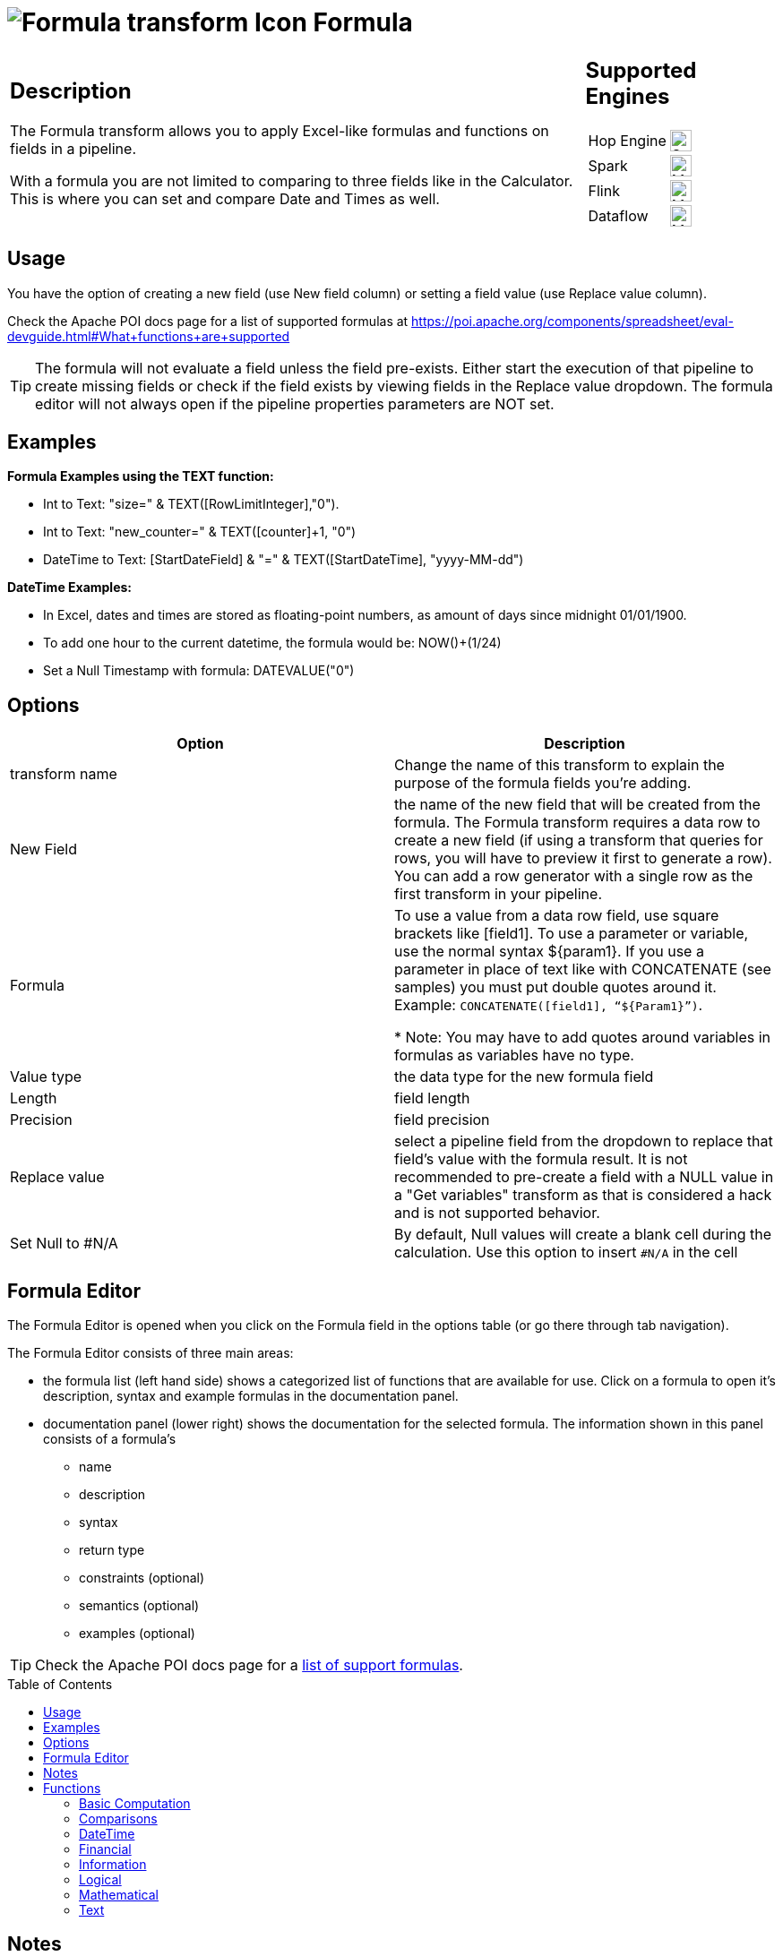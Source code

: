 ////
Licensed to the Apache Software Foundation (ASF) under one
or more contributor license agreements.  See the NOTICE file
distributed with this work for additional information
regarding copyright ownership.  The ASF licenses this file
to you under the Apache License, Version 2.0 (the
"License"); you may not use this file except in compliance
with the License.  You may obtain a copy of the License at
  http://www.apache.org/licenses/LICENSE-2.0
Unless required by applicable law or agreed to in writing,
software distributed under the License is distributed on an
"AS IS" BASIS, WITHOUT WARRANTIES OR CONDITIONS OF ANY
KIND, either express or implied.  See the License for the
specific language governing permissions and limitations
under the License.
////
:documentationPath: /pipeline/transforms/
:language: en_US
:description: The Formula transform allows you to apply Excel-like formulas (see [Apache POI](https://poi.apache.org/components/spreadsheet/eval-devguide.html)) and functions on fields in a pipeline (Not Java or Javascript Formulas).

:openvar: ${
:closevar: }

// supported functions are available at the link below.
// also check plugins/transforms/formula/src/main/resources/functions.xml for the list of functions
// and plugins/transforms/formula/src/main/resources/check-doc-vs-functions.hpl for any missing function definitions (functions.xml) or docs (formula.adoc).
//
// https://poi.apache.org/components/spreadsheet/eval-devguide.html#What+functions+are+supported?

:toc: macro

= image:transforms/icons/formula.svg[Formula transform Icon, role="image-doc-icon"] Formula

[%noheader,cols="3a,1a", role="table-no-borders" ]
|===
|
== Description

The Formula transform allows you to apply Excel-like formulas and functions on fields in a pipeline.

With a formula you are not limited to comparing to three fields like in the Calculator. This is where you can set and compare Date and Times as well.

|
== Supported Engines
[%noheader,cols="2,1a",frame=none, role="table-supported-engines"]
!===
!Hop Engine! image:check_mark.svg[Supported, 24]
!Spark! image:question_mark.svg[Maybe Supported, 24]
!Flink! image:question_mark.svg[Maybe Supported, 24]
!Dataflow! image:question_mark.svg[Maybe Supported, 24]
!===
|===

== Usage
You have the option of creating a new field (use New field column) or setting a field value (use Replace value column).

Check the Apache POI docs page for a list of supported formulas at https://poi.apache.org/components/spreadsheet/eval-devguide.html#What+functions+are+supported

TIP: The formula will not evaluate a field unless the field pre-exists. Either start the execution of that pipeline to create missing fields or check if the field exists by viewing fields in the Replace value dropdown. The formula editor will not always open if the pipeline properties parameters are NOT set.


== Examples
*Formula Examples using the TEXT function:*

*	Int to Text: "size=" & TEXT([RowLimitInteger],"0").

*	Int to Text: "new_counter=" & TEXT([counter]+1, "0")

*	DateTime to Text: [StartDateField] & "=" & TEXT([StartDateTime], "yyyy-MM-dd")



*DateTime  Examples:*

* In Excel, dates and times are stored as floating-point numbers, as amount of days since midnight 01/01/1900.

* To add one hour to the current datetime, the formula would be: NOW()+(1/24)

* Set a Null Timestamp with formula: DATEVALUE("0")

== Options

[options="header"]
|===
|Option|Description
|transform name|Change the name of this transform to explain the purpose of the formula fields you're adding.
|New Field|the name of the new field that will be created from the formula. The Formula transform requires a data row to create a new field (if using a transform that queries for rows, you will have to preview it first to generate a row). You can add a row generator with a single row as the first transform in your pipeline.
|Formula|To use a value from a data row field, use square brackets like [field1]. To use a parameter or variable, use the normal syntax {openvar}param1{closevar}. If you use a parameter in place of text like with CONCATENATE (see samples) you must put double quotes around it. Example: `CONCATENATE([field1], “{openvar}Param1{closevar}”)`.

* Note: You may have to add quotes around variables in formulas as variables have no type.
|Value type|the data type for the new formula field
|Length|field length
|Precision|field precision
|Replace value|select a pipeline field from the dropdown to replace that field's value with the formula result. It is not recommended to pre-create a field with a NULL value in a "Get variables" transform as that is considered a hack and is not supported behavior.
| Set Null to #N/A | By default, Null values will create a blank cell during the calculation. Use this option to insert `#N/A` in the cell
|===

== Formula Editor

The Formula Editor is opened when you click on the Formula field in the options table (or go there through tab navigation).

The Formula Editor consists of three main areas:

* the formula list (left hand side) shows a categorized list of functions that are available for use. Click on a formula to open it's description, syntax and example formulas in the documentation panel.
* documentation panel (lower right) shows the documentation for the selected formula. The information shown in this panel consists of a formula's
** name
** description
** syntax
** return type
** constraints (optional)
** semantics (optional)
** examples (optional)

TIP: Check the Apache POI docs page for a https://poi.apache.org/components/spreadsheet/eval-devguide.html#What+functions+are+supported[list of support formulas^].

toc::[]

== Notes

The kettle import process is able to migrate the existing Formula steps contained in kettle processes in the new Hop Formula transform. Even if the migration will go without any problem, the migration process is unable to enter in the inner details of the Formula's transform macros and perform all the necessary checks to guarantee the correct behavior and the expected correct results. Therefore, even if the majority of the macros are the same as the existing macros you can find in Kettle Formula step, we strongly suggest to perfom a review of all of your fomulas transforms to verify that they behave as expected after the migration to the new Hop format.

== Functions

=== Basic Computation

==== %

|===
|*description*|Percentage calculation, for example 12% resolves to 0.12
|*syntax*|
|*returns*|
|*semantics*|
|*constraints*|
|===


==== (

|===
|*description*|Opening bracket to influence calculation order in an expression
|*syntax*|
|*returns*|
|*semantics*|
|*constraints*|
|===


==== )

|===
|*description*|Closing bracket to influence calculation order in an expression
|*syntax*|
|*returns*|
|*semantics*|
|*constraints*|
|===


==== *

|===
|*description*|Multiply 2 numeric values
|*syntax*|
|*returns*|
|*semantics*|
|*constraints*|
|===


==== +

|===
|*description*|Sum of 2 numeric values
|*syntax*|
|*returns*|
|*semantics*|
|*constraints*|
|===


==== -

|===
|*description*|Subtract 2 numeric values
|*syntax*|
|*returns*|
|*semantics*|
|*constraints*|
|===


==== /

|===
|*description*|Divide 2 numeric values
|*syntax*|
|*returns*|
|*semantics*|
|*constraints*|
|===


==== ^

|===
|*description*|Calculates a number to the nth power, for example 2^6 resolves to 64
|*syntax*|
|*returns*|
|*semantics*|
|*constraints*|
|===


=== Comparisons

==== <

|===
|*description*|See if one value is less than the other
|*syntax*|
|*returns*|
|*semantics*|
|*constraints*|
|===


==== <=

|===
|*description*|See if one value is less than or equal to the other
|*syntax*|
|*returns*|
|*semantics*|
|*constraints*|
|===


==== <>

|===
|*description*|See if 2 values are different
|*syntax*|
|*returns*|
|*semantics*|
|*constraints*|
|===


==== =


|===
|*description*|Verify that 2 values are equal
|*syntax*|
|*returns*|
|*semantics*|
|*constraints*|
|===


==== >

|===
|*description*|See if one value is larger than the other
|*syntax*|
|*returns*|
|*semantics*|
|*constraints*|
|===


==== >=

|===
|*description*|See if one value is larger than or equal to the other
|*syntax*|
|*returns*|
|*semantics*|
|*constraints*|
|===


=== DateTime

==== DATE

|===
|*description*|Construct date from year, month, and day of month.
|*syntax*|DATE( Integer Year , Integer Month , Integer Day )
|*returns*|Date
|*semantics*|This computes the date's serial number given Year, Month, and Day. Fractional values are truncated. The value of the serial number depends on the current epoch. Note that some applications may not handle correctly dates before 1904; in particular, many spreadsheets incorrectly claim that 1900 is a leap year (it was not; there was no 1900-02-29).
|*constraints*|1 <= Month <= 12; 1 <= Day <= 31
|===

*Examples*
|===
|expression|result|comment
|DATE(2005,1,31)=[.C7] |True|Simple date value.
|DATE(2005,12,31)-DATE(1904,1,1) |37255|Date differences are computed correctly.
|DATE(2004,2,29)=DATE(2004,2,28)+1 |True|2004 was a leap year.
|DATE(2000,2,29)=DATE(2000,2,28)+1 |True|2000 was a leap year.
|DATE(2005,3,1)=DATE(2005,2,28)+1 |True|2005 was not a leap year.
|DATE(2017.5, 1, 2)=DATE(2017, 1, 2) |True|Fractional values for year are truncated
|DATE(2006, 2.5, 3)=DATE(2006, 2, 3) |True|Fractional values for month are truncated
|DATE(2006, 1, 3.5)=DATE(2006, 1, 3) |True|Fractional values for day are truncated
|DATE(2006, 13, 3)=DATE(2007, 1, 3) |True|Months > 12 roll over to year
|DATE(2006, 1, 32)=DATE(2006, 2, 1) |True|Days greater than month limit roll over to month
|DATE(2006, 25, 34)=DATE(2008,2,3) |True|Days and months roll over transitively
|DATE(2006,-1, 1)=DATE(2005,11,1) |True|Negative months roll year backward
|DATE(2006,4,-1)=DATE(2006,3,30) |True|Negative days roll month backward
|DATE(2006,-4,-1)=DATE(2005,7,30) |True|Negative days and months roll backward transitively
|DATE(2003,2,29)=DATE(2003,3,1) |True|Non-leap year rolls forward
|===


==== DATEVALUE

|===
|*description*|Return date serial number from given text
|*syntax*|DATEVALUE( Text D )
|*returns*|Date
|*semantics*|This computes the serial number of the text string D, using the current locale. This function must accept ISO date format (YYYY-MM-DD), which is locale-independent. It is semantically equal VALUE(Date) if Date has a date format, since text matching a date format is automatically converted to a serial number when used as a Number. If the text of D has a combined date and time format, e.g. YYYY-MM-DD HH:MM:SS, the integer part of the date serial number is returned. If the text of Date does not have a date or time format, an implementation may return an error. See VALUE for more information on date formats.
In an OpenDocument file, the calculation settings table:null-year and table:null-date affect this function.
|*constraints*|None
|===

*Examples*
|===
|expression|result|comment
|DATEVALUE("2004-12-25")=DATE(2004,12,25) |True|DATEVALUE
|DATEVALUE("2004-12-25 12:34:56")=DATE(2004,12,25) |True|Only the integer part is returned
|DATEVALUE("2004-12-25 12:34:56") |2004-12-25|Only the date part of the date time is returned
|===

==== DAY

|===
|*description*|Returns the day of a date, represented by a serial number. The day is given as an integer ranging from 1 to 31.
|*syntax*|DAY( DateParam Date )
|*returns*|Number
|*semantics*|Returns the day portion of the date.
|*constraints*|None
|===

*Examples*
|===
|expression|result|comment
|DAY(DATE(2006,5,21)) |21|Basic extraction.
|DAY("2006-12-15") |12|Text allowed too, since it's a DateParam
|===

==== DAYS

|===
|*description*|Calculates the number of days between two dates.
|*syntax*|DAYS( Date endDate, Date startDate )
|*returns*|Integer
|*semantics*|Computers the number of days between 2 dates
|*constraints*|None
|===

*Examples*
|===
|expression|result|comment
|DAYS(DATEVALUE("2004-12-23"),DATEVALUE("2004-12-25")) |2|DAYS
|DAYS(DATEVALUE("2004-12-25"),DATEVALUE("2004-12-23")) |-2|DAYS
|===

==== DAYS360

|===
|*description*|The DAYS360 function returns the number of days between two dates based on a 360-day year (twelve 30-day months), which is used in some accounting calculations. Use this function to help compute payments if your accounting system is based on twelve 30-day months.
|*syntax*|DAYS360(start_date,end_date,[method])
|*returns*|Number
|*semantics*|Returns the day portion of the date. Method (optional): A logical value that specifies whether to use the U.S. or European method in the calculation. check https://support.microsoft.com/en-us/office/days360-function-b9a509fd-49ef-407e-94df-0cbda5718c2a[the Microsoft docs] for details.
|*constraints*|None
|===

*Examples*
|===
|expression|result|comment
|DAY(DATE(2006,5,21)) |21|Basic extraction.
|DAY("2006-12-15") |12|Text allowed too, since it's a DateParam
|===

==== EDATE

|===
|*description*|Returns the serial number that represents the date that is the indicated number of months before or after a specified date (the start_date). Use EDATE to calculate maturity dates or due dates that fall on the same day of the month as the date of issue.
|*syntax*|EDATE(start_date, months)
|*returns*|Date
|*semantics*|
|*constraints*|
|===

*Examples*
|===
|expression|result|comment
|EDATE([DATE_FIELD],1) |15-Feb-22|The date, one month after the date above
|EDATE([DATE_FIELD],-1) |15-Dec-22|The date, one month before the date above
|===

==== EOMONTH

|===
|*description*|Returns the serial number for the last day of the month that is the indicated number of months before or after start_date. Use EOMONTH to calculate maturity dates or due dates that fall on the last day of the month.
|*syntax*|EOMONTH(start_date, months)
|*returns*|
|*semantics*|
|*constraints*|
|===

*Examples*
|===
|expression|result|comment
|EOMONTH([DATE_FIELD]],1) |2/28/2022|Date of the last day of the month, one month after the date in [DATE_FIELD].
|===

==== HOUR

|===
|*description*|Extract the hour (0 through 23) from a time.
|*syntax*|HOUR( TimeParam T )
|*returns*|Number
|*semantics*|Semantics: Extract from T the hour value, 0 through 23, as per a 24-hour clock. This is equal to:
DayFraction=(T-INT(T))
Hour=INT(DayFraction*24)
|*constraints*|None
|===

*Examples*
|===
|expression|result|comment
|HOUR(5/24) |5|5/24ths of a day is 5 hours, aka 5AM.
|HOUR(5/24-1/(24*60*60)) |4|A second before 5AM, it's 4AM.
|HOUR("14:00") |14|TimeParam accepts text
|===

==== MINUTE

|===
|*description*|Determines the sequential number for the minute of the hour (0-59) for the time value.
|*syntax*|MINUTE( DateTime )
|*returns*|Integer
|*semantics*|Returns the sequential number for the minute of the hour
|*constraints*|None
|===

*Examples*
|===
|expression|result|comment
|MINUTE(DATETIMEVALUE("2004-12-23 12:25:45")) |25|MINUTE
|===

==== MONTH

|===
|*description*|Extract the month from a date
|*syntax*|MONTH( DateParam Date )
|*returns*|Number
|*semantics*|Takes a date and returns the month portion.
|*constraints*|None
|===

*Examples*
|===
|expression|result|comment
|MONTH([.C7]) |1|Month extraction from date in cell.
|MONTH(DATE(2006,5,21)) |5|Month extraction from DATE() value.
|===

==== MONTHEND

|===
|*description*|Return the last day of the month.
|*syntax*|MONTHEND( Date )
|*returns*|Date
|*semantics*|Returns the date for the last day of the month
|*constraints*|None
|===

*Examples*
|===
|expression|result|comment
|MONTHEND(DATEVALUE("2004-12-23")) |2004-12-31|MINUTE
|===

==== NETWORKDAYS

|===
|*description*|Returns the number of whole working days between start_date and end_date. Working days exclude weekends and any dates identified in holidays. Use NETWORKDAYS to calculate employee benefits that accrue based on the number of days worked during a specific term.
|*syntax*|NETWORKDAYS(start_date, end_date, [holidays])
|*returns*|Number
|*semantics*|
|*constraints*|
|===

*Examples*
|===
|expression|result|comment
|NETWORKDAYS([FIELD1],[FIELD2]) |110|Number of workdays between the start (10/1/2021) and end date (3/1/2022).
|NETWORKDAYS([FIELD1],[FIELD2],[FIELD3]) |109|Number of workdays between the start (10/1/2012) and end date (3/1/2013), with the 11/22/2012 holiday as a non-working day.
|===

==== NOW

|===
|*description*|Return the serial number of the current date and time.
|*syntax*|NOW()
|*returns*|DateTime
|*semantics*|This returns the current day and time serial number, using the current locale. If you want only the serial number of the current day, use TODAY.
|*constraints*|None
|===

*Examples*
|===
|expression|result|comment
|NOW()>DATE(2006,1,3) |True|NOW constantly changes, but we know it's beyond this date.
|INT(NOW())=TODAY() |True|NOW() is part of TODAY(). WARNING: this test is allowed to fail if the locale transitions through midnight while computing this test; this failure is incredibly unlikely to occur in practice.
|===

==== NPER

|===
|*description*|Returns the number of periods for an investment based on periodic, constant payments and a constant interest rate.
|*syntax*|NPER(rate,pmt,pv,[fv],[type])
|*returns*|Number
|*semantics*|
|*constraints*|
|===

*Examples*
|===
|expression|result|comment
|NPER([FIELD1]/12, [FIELD2], [FIELD3], [FIELD4], 1) |59.673865|Periods for the investment with the above terms
|===


==== PREVWEEKDAY

|===
|*description*|Return the date of the previous weekday from the current date.
|*syntax*|PREVWEEKDAY( Integer weekdayDefinition )
|*returns*|Date
|*semantics*|weekdayDefinition fixes the start of the weekend and the type of calculation to be used.
(1 = weekend = saturday + sunday,
2 = weekend = friday + saturday)
|*constraints*|weekdayDefinition in values 1 or 2
|===

*Examples*
|===
|expression|result|comment
|PREVWEEKDAY(1) |2019-05-07|If this were run on 2019-05-08.
|===

==== SECOND

|===
|*description*|Determines the sequential number for the second of the minute (0-59) for the time value.
|*syntax*|SECOND( DateTime )
|*returns*|Integer
|*semantics*|Returns the sequential number for the second of the minute
|*constraints*|None
|===

*Examples*
|===
|expression|result|comment
|SECOND(DATETIMEVALUE("2004-12-23 12:25:45")) |45|MINUTE
|===

==== TIME

|===
|*description*|Construct time from hours, minutes, and seconds.
|*syntax*|TIME( Number hours , Number minutes , Number seconds )
|*returns*|Time
|*semantics*|Returns the fraction of the day consumed by the given time, i.e.:
((hours*60*60)+(minutes*60)+seconds)/(24*60*60)
      Time is a subtype of number, where a time value of 1 = 1 day = 24 hours. Note that the time inside one day is a fraction between 0 and 1, so typical implementations will only be able to compute approximations of the correct time value.
      Implementations may first perform INT() on the hour, minute, and second before doing the calculation. Therefore, only integer values are portable between implementations. Hours, minutes, and seconds may be arbitrary numbers (they must not be limited to the ranges 0..24, 0..59, or 0..60 respectively).
      Note that in typical implementations, a value displayed as time has its integer portion discarded and then time is computed; for computational purposes, though, the entire value is retained.
|*constraints*|None
|===

*Examples*
|===
|expression|result|comment
|TIME(0,0,0) |0|All zero arguments becomes midnight, 12:00:00 AM.
|TIME(23,59,59)*60*60*24 |86399±ε|This is 11:59:59 PM.
|TIME(11,125,144)*60*60*24 |47244±ε|Seconds and minutes roll over transitively, this is 1:07:24 PM.
|TIME(11,0, -117)*60*60*24 |39483±ε|Negative seconds roll minutes backwards, 10:58:03 AM
|TIME(11,-117,0)*60*60*24 |32580±ε|Negative minutes roll hours backwards, 9:03:00 AM
|TIME(11,-125,-144)*60*60*24 |-31956±ε|Negative seconds and minutes roll backwards transitively, 8:52:36 AM
|===

==== TIMEVALUE

|===
|*description*|Returns an internal number for a text having a time format.
|*syntax*|TIMEVALUE( Text D )
|*returns*|Integer
|*semantics*|This computes the serial number of the text string D, using the current locale. This function acceptS ISO time format (HH:mm:ss), which is locale-independent.
|*constraints*|None
|===

*Examples*
|===
|expression|result|comment
|TIMEVALUE("12:56:45") |12:56:45|TIMEVALUE
|TIMEVALUE("2004-12-25 12:56:45") |12:56:45|TIMEVALUE
|===

==== TODAY

|===
|*description*|Return the serial number of today
|*syntax*|TODAY()
|*returns*|Date
|*semantics*|This returns the current day's serial number, using current locale. This only returns the date, not the datetime value; if you need the specific time of day as well, use NOW().
|*constraints*|None
|===

*Examples*
|===
|expression|result|comment
|TODAY()>DATE(2006,1,3) |True|Every date TODAY() changes, but we know it's beyond this date.
|INT(TODAY())=TODAY() |True|TODAY() returns an integer. WARNING: this test is allowed to fail if the locale transitions through midnight while computing this test; because TODAY() is referenced twice, in some implementations this would result in a race condition) This is incredibly unlikely to occur in practice.
|===

==== WEEKDAY

|===
|*description*|Extract the day of the week from a date; if text, uses current locale to convert to a date.
|*syntax*|WEEKDAY( DateParam Date [ , Integer Type = 1 ] )
|*returns*|Number
|*semantics*|Returns the day of the week from a date, as a number from 0 through 7. The exact meaning depends on the value of Type:
1.When Type is 1, Sunday is the first day of the week, with value 1; Saturday has value 7.
2.When Type is 2, Monday is the first day of the week, with value 1; Sunday has value 7.
3.When Type is 3, Monday is the first day of the week, with value 0; Sunday has value 6.

|*constraints*|None
|===

*Examples*
|===
|expression|result|comment
|WEEKDAY(DATE(2006,5,21)) |1|Year-month-date format
|WEEKDAY(DATE(2005,1,1)) |7|Saturday.
|WEEKDAY(DATE(2005,1,1),1) |7|Saturday.
|WEEKDAY(DATE(2005,1,1),2) |6|Saturday.
|WEEKDAY(DATE(2005,1,1),3) |5|Saturday.
|===

==== WEEKNUM

|===
|*description*|Returns the week number of a specific date. For example, the week containing January 1 is the first week of the year, and is numbered week 1. There are two systems used for this function:

System 1    The week containing January 1 is the first week of the year, and is numbered week 1.

System 2    The week containing the first Thursday of the year is the first week of the year, and is numbered as week 1. This system is the methodology specified in ISO 8601, which is commonly known as the European week numbering system.
|*syntax*|WEEKNUM(serial_number,[return_type])
|*returns*|Integer
|*semantics*|
|*constraints*|
|===

*Examples*
|===
|expression|result|comment
|WEEKNUM("3/9/2012") |10|Number of the week in the year that 3/9/2012 occurs, based on weeks beginning on Sunday (default).
|WEEKNUM("3/9/2012",2) |11|Number of the week in the year that 3/9/2012 occurs, based on a week beginning on Monday (the second argument, 2).
|===

==== WORKDAY

|===
|*description*|Returns a number that represents a date that is the indicated number of working days before or after a date (the starting date). Working days exclude weekends and any dates identified as holidays. Use WORKDAY to exclude weekends or holidays when you calculate invoice due dates, expected delivery times, or the number of days of work performed.
|*syntax*|WORKDAY(start_date, days, [holidays])
|*returns*|
|*semantics*|
|*constraints*|
|===

*Examples*
|===
|expression|result|comment
|WORKDAY([DATE_FIELD],[NB_DAYS_FIELD]) ||
|===

==== YEAR

|===
|*description*|Extract the year from a date given in the current locale of the application.
|*syntax*|YEAR( DateParam D )
|*returns*|Number
|*semantics*|Parses a date-formatted string in the current locale's format and returns the year portion.
If a year is given as a two-digit number, as in "05-21-15", then the year returned is either 1915 or 2015, depending upon the a break point in the calculation context.  In an OpenDocument document, this break point is determined by table:null-year.
Applications shall support extracting the year from a date beginning in 1900. Three-digit year numbers precede adoption of the Gregorian calendar, and may return either an error or the year number. Four-digit year numbers preceding 1582 (inception of the Gregorian Calendar) may return either an error or the year number. Four-digit year numbers following 1582 should return the year number.
|*constraints*|None
|===

*Examples*
|===
|expression|result|comment
|YEAR(DATE(1904,1,1)) |1904|Extracts year from a given date.
|===

==== YEARFRAC

|===
|*description*|YEARFRAC calculates the fraction of the year represented by the number of whole days between two dates (the start_date and the end_date). For instance, you can use YEARFRAC to identify the proportion of a whole year's benefits, or obligations to assign to a specific term.
|*syntax*|YEARFRAC(start_date, end_date, [basis])
|*returns*|
|*semantics*|
|*constraints*|
|===

*Examples*
|===
|expression|result|comment
|YEARFRAC("1/1/2012","7/30/2012") |0.58055556|Fraction of the year between 1/1/2012 and 7/30/12, omitting the Basis argument.
|YEARFRAC("1/1/2012","7/30/2012",1) |0.57650273|Fraction between same dates, using the Actual/Actual basis argument. Because 2012 is a Leap year, it has a 366 day basis.
|YEARFRAC("1/1/2012","7/30/2012",3) |0.57808219|Fraction between same dates, using the Actual/365 basis argument. Uses a 365 day basis.
|===

=== Financial

==== PMT

|===
|*description*|PMT, one of the financial functions, calculates the payment for a loan based on constant payments and a constant interest rate.
|*syntax*|PMT(rate, nper, pv, [fv], [type])
|*returns*|Number
|*semantics*|
|*constraints*|
|===

*Examples*
|===
|expression|result|comment
|PMT([FIELD1]/12,[FIELD2],[FIELD3]) |($1,037.03)|Monthly payment for a loan with terms specified as arguments in [FIELD1]:[FIELD3].
|===

==== PV

|===
|*description*|PV, one of the financial functions, calculates the present value of a loan or an investment, based on a constant interest rate. You can use PV with either periodic, constant payments (such as a mortgage or other loan), or a future value that's your investment goal.
|*syntax*|PV(rate, nper, pmt, [fv], [type])
|*returns*|Number
|*semantics*|
|*constraints*|
|===

*Examples*
|===
|expression|result|comment
|PV([FIELD2]/12, 12*[FIELD3], [FIELD1], , 0) |($59,777.15)|Present value of an annuity with the terms in [FIELD1]:[FIELD3].
|===

=== Information

==== CHOOSE

|===
|*description*|Uses an index to return a value from a list of values. Uses index_num to return a value from the list of value arguments. Use CHOOSE to select one of up to 254 values based on the index number. For example, if value1 through value7 are the days of the week, CHOOSE returns one of the days when a number between 1 and 7 is used as index_num.
|*syntax*|CHOOSE( Integer Index , { Any Value }+ )
|*returns*|Any
|*semantics*|Uses Index to determine which value, from a list of values, to return. If Index is 1, CHOOSE returns the first Value; if Index is 2, CHOOSE returns the second value, and so on. Note that the Values may be formula expressions. Expression paths of parameters other than the one chosen are not calculated or evaluated for side effects.
|*constraints*|Returns an error if Index < 1 or if there is no corresponding value in the list of Values.
|===

*Examples*
|===
|expression|result|comment
|CHOOSE(3,"Apple","Orange","Grape","Perry") |"Grape"|Simple selection.
|CHOOSE(0,"Apple","Orange","Grape","Perry") |Error|Index has to be at least 1.
|CHOOSE(5,"Apple","Orange","Grape","Perry") |Error|Index can't refer to non-existent entry.
|CHOOSE(2,SUM([.B4:.B5]),SUM([.B5])) |3|Simple selection, using a set of formulas.
|SUM(CHOOSE(2,[.B4:.B5],[.B5])) |3|CHOOSE can pass references
|===

==== COUNT

|===
|*description*|The COUNT function counts the number of cells that contain numbers, and counts numbers within the list of arguments. Use the COUNT function to get the number of entries in a number field that is in a range or array of numbers.
|*syntax*|COUNT( { Any Value }+ )
|*returns*|Integer
|*semantics*|Counts the parameters where the parameter's value is parseable as a number.
|*constraints*|None
|===

*Examples*
|===
|expression|result|comment
|COUNT(1,2,3) |3|Simple count.
|COUNT("1","ABC","9EF") |1|Only counts parameters that are numbers.
|===

==== COUNTA

|===
|*description*|The COUNTA function counts the number of cells that are not empty in a range.
|*syntax*|COUNTA( { Any Value }+ )
|*returns*|Integer
|*semantics*|Counts the parameters where the parameter's value is not null.
|*constraints*|None
|===

*Examples*
|===
|expression|result|comment
|COUNTA(1,2,3) |3|Simple count.
|COUNTA("1","ABC","9EF") |3|Simple count.
|COUNTA("1","ABC","9EF") |3|Does not count the null 3rd parameter.
|===

==== COUNTBLANK

|===
|*description*|Use the COUNTBLANK function, one of the Statistical functions, to count the number of empty cells in a range of cells.
|*syntax*|COUNTBLANK( { Any Value }+ )
|*returns*|Integer
|*semantics*|Counts the parameters where the parameter's value is null.
|*constraints*|None
|===

*Examples*
|===
|expression|result|comment
|COUNTBLANK(1,,,2,3) |2|Simple count.
|COUNTBLANK(1,2,3) |0|Simple count.
|COUNTBLANK("1","ABC","9EF") |0|Simple count.
|COUNTBLANK("1","ABC",,"9EF") |1|Simple count.
|===

==== DELTA

|===
|*description*|Tests whether two values are equal. Returns 1 if number1 = number2; returns 0 otherwise. Use this function to filter a set of values. For example, by summing several DELTA functions you calculate the count of equal pairs. This function is also known as the Kronecker Delta function.
|*syntax*|DELTA(number1, [number2])
|*returns*|Number
|*semantics*|
|*constraints*|
|===

*Examples*
|===
|expression|result|comment
|DELTA(5, 4) |0|Checks whether 5 equals 4
|DELTA(5, 5) |1|Checks whether 5 equals 5
|DELTA(0.5, 0) |0|Checks whether 0.5 equals 0
|===

==== ERROR

|===
|*description*|Raises an evaluation error with the given message.
|*syntax*|ERROR( Text errorMessage, Text errorCode )
|*returns*|Error
|*semantics*|errorCode defaults to -1 if not set.
|*constraints*|None
|===

*Examples*
|===
|expression|result|comment
|ERROR("Threw an error",1) |Error|Simple error.
|===

==== ISBLANK

|===
|*description*|Return TRUE if the referenced cell is blank, else return FALSE
|*syntax*|ISBLANK( Scalar X )
|*returns*|Logical
|*semantics*|If X is of type Number, Text, or Logical, return FALSE. If X is a reference to a cell, examine the cell; if it is blank (has no value), return TRUE, but if it has a value, return FALSE. A cell with the empty string is not considered blank.
|*constraints*|None
|===

*Examples*
|===
|expression|result|comment
|ISBLANK(1) |False|Numbers return false.
|ISBLANK("") |False|Text, even empty string, returns false.
|ISBLANK([.B8]) |True|Blank cell is true.
|ISBLANK([.B7]) |False|Non-blank cell is false.
|===

==== ISERR

|===
|*description*|Return True if the parameter has type Error and is not NA, else return False.
|*syntax*|ISERR( Scalar X )
|*returns*|Logical
|*semantics*| If X is of type Error, and ISNA(X) is not true, returns TRUE. Otherwise it returns FALSE. Note that this function returns False if given NA(); if this is not desired, use ISERROR. Note that this function does not propagate error values.
ISERR(X) is the same as:
IF(ISNA(X),FALSE(),ISERROR(X))
|*constraints*|None
|===

*Examples*
|===
|expression|result|comment
|ISERR(1/0) |True|Error values other than NA() return true.
|ISERR(NA()) |False|NA() does NOT return True.
|ISERR("#N/A") |False|Text is not an error.
|ISERR(1) |False|Numbers are not an error.
|===

==== ISERROR

|===
|*description*|Return TRUE if the parameter has type Error, else return FALSE
|*syntax*|ISERROR( Scalar X )
|*returns*|Logical
|*semantics*|If X is of type Error, returns TRUE, else returns FALSE. Note that this function returns True if given NA(); if this is not desired, use ISERR. Note that this function does not propagate error values.
|*constraints*|None
|===

*Examples*
|===
|expression|result|comment
|ISERROR(1/0) |True|Error values return true.
|ISERROR(NA()) |True|Even NA().
|ISERROR("#N/A") |False|Text is not an error.
|ISERROR(1) |False|Numbers are not an error.
|ISERROR(CHOOSE(0, "Apple", "Orange", "Grape", "Perry")) |True|If CHOOSE given out-of-range value, ISERROR needs to capture it.
|===

==== ISEVEN

|===
|*description*|Return TRUE if the value is even, else return FALSE
|*syntax*|ISEVEN( Number X )
|*returns*|Logical
|*semantics*|First, compute X1=TRUNC(X). Then, if X is even (a division by 2 has a remainder of 0), return True, else return False. The result is implementation-defined if given a logical value; an application may return either an Error or the result of converting the logical value to a number (per Conversion to Number).
|*constraints*|X must not be Logical
|===

*Examples*
|===
|expression|result|comment
|ISEVEN(2) |True|2 is even, because (2 modulo 2) = 0
|ISEVEN(6) |True|6 is even, because (6 modulo 2) = 0
|ISEVEN(2.1) |True|
|ISEVEN(2.5) |True|
|ISEVEN(2.9) |True|TRUNC(2.9)=2, and 2 is even.
|ISEVEN(3) |False|3 is not even.
|ISEVEN(3.9) |False|TRUNC(3.9)=3, and 3 is not even.
|ISEVEN(-2) |True|
|ISEVEN(-2.1) |True|
|ISEVEN(-2.5) |True|
|ISEVEN(-2.9) |True|TRUNC(-2.9)=-2, and -2 is even.
|ISEVEN(-3) |False|
|ISEVEN(NA()) |NA|
|ISEVEN(0) |True|
|===

==== ISLOGICAL

|===
|*description*|Return TRUE if the parameter has type Logical, else return FALSE
|*syntax*|ISLOGICAL( Scalar X )
|*returns*|Logical
|*semantics*|If X is of type Logical, returns TRUE, else FALSE. For applications that do not have a distinct logical type, also ISNUMBER(X) will return TRUE.
|*constraints*|None
|===

*Examples*
|===
|expression|result|comment
|ISLOGICAL(TRUE()) |True|Logical values return true.
|ISLOGICAL(FALSE()) |True|Logical values return true.
|ISLOGICAL("TRUE") |False|Text values are not logicals, even if they can be converted.
|===

==== ISNA

|===
|*description*|Return True if the parameter is of type NA, else return False.
|*syntax*|ISERR( Scalar X )
|*returns*|Logical
|*semantics*|If X is NA, return True, else return False. Note that if X is a reference, the value being referenced is considered. This function does not propagate error values.
|*constraints*|None
|===

*Examples*
|===
|expression|result|comment
|ISNA(1/0) |False|Error values other than NA() return False – the error does not propagate.
|ISNA(NA()) |True|By definition
|ISNA(#N/A) |True|By definition
|ISNA("#N/A") |False|Text is not NA
|ISNA(1) |False|Numbers are not NA
|===

==== ISNONTEXT

|===
|*description*|Return TRUE if the parameter does not have type Text, else return FALSE
|*syntax*|ISNONTEXT( Scalar X )
|*returns*|Logical
|*semantics*| If X is of type Text, returns TRUE, else FALSE. If X is a reference, examines what X references. References to blank cells are NOT considered text, so a reference to a blank cell will return TRUE.
ISNONTEXT(X) is the same as:
NOT(ISTEXT(X))
|*constraints*|None
|===

*Examples*
|===
|expression|result|comment
|ISNONTEXT(1) |True|Numbers are not text
|ISNONTEXT(TRUE()) |True|Logical values are not text.
|ISNONTEXT("1") |False|Text values are text, even if they can be converted into a number.
|ISNONTEXT([.B7]) |False|B7 is a cell with text
|ISNONTEXT([.B9]) |True|B9 is an error, thus not text
|ISNONTEXT([.B8]) |True|B8 is a blank cell, so this will return TRUE
|===

==== ISNUMBER

|===
|*description*|Return TRUE if the parameter has type Number, else return FALSE
|*syntax*|ISNUMBER( Scalar X )
|*returns*|Logical
|*semantics*| If X is of type Number, returns TRUE, else FALSE. Level 1 implementations may not have a distinguished logical type; in such implementations, ISNUMBER(TRUE()) is TRUE.
|*constraints*|None
|===

*Examples*
|===
|expression|result|comment
|ISNUMBER(1) |True|Numbers are numbers
|ISNUMBER("1") |False|Text values are not numbers, even if they can be converted into a number.
|===

==== ISODD

|===
|*description*|Return TRUE if the value is even, else return FALSE
|*syntax*|ISODD( Number X )
|*returns*|Logical
|*semantics*|First, compute X1=TRUNC(X). Then, if X is odd (a division by 2 has a remainder of 1), return True, else return False. The result is implementation-defined if given a logical value; an application may return either an Error or the result of converting the logical value to a number (per Conversion to Number).
|*constraints*|X must not be Logical
|===

*Examples*
|===
|expression|result|comment
|ISODD(3) |True|3 is odd, because (3 modulo 2) = 1
|ISODD(5) |True|5 is odd, because (5 modulo 2) = 1
|ISODD(3.1) |True|TRUNC(3.1)=3, and 3 is odd
|ISODD(3.5) |True|3 is odd.
|ISODD(3.9) |True|TRUNC(3.9)=3, and 3 is odd.
|ISODD(4) |False|
|ISODD(4.9) |False|
|ISODD(-3) |True|
|ISODD(-3.1) |True|
|ISODD(-3.5) |True|
|ISODD(-3.9) |True|TRUNC(-3.9)=-3, and -3 is odd.
|ISODD(-4) |False|
|ISODD(NA()) |NA|
|ISODD(0) |False|
|ISODD(1) |True|
|ISODD(2) |False|
|ISODD(2.9) |False|
|===

==== ISREF


|===
|*description*|Return True if the parameter is of type reference, else return False.
|*syntax*|ISREF( Any X )
|*returns*|Logical
|*semantics*| If X is of type Reference or ReferenceList, return True, else return False. Note that unlike nearly all other functions, when given a reference this function does not then examine the value being referenced. Some functions and operators return references, and thus ISREF will return True when given their results. X may be a ReferenceList, in which case ISREF returns True.
|*constraints*|None
|===

*Examples*
|===
|expression|result|comment
|ISREF([.B3]) |True|
|ISREF([.B3]:[.C4]) |True|The range operator produces references
|ISREF(1) |False|Numbers are not references
|ISREF("A1") |False|Text is not a reference, even if it looks a little like one
|ISREF(NA()) |NA|Errors propagate through this function
|===

==== ISTEXT


|===
|*description*|Return TRUE if the parameter has type Text, else return FALSE
|*syntax*|ISTEXT( Scalar X )
|*returns*|Logical
|*semantics*|If X is of type Text, returns TRUE, else FALSE. References to blank cells are NOT considered text.
|*constraints*|None
|===

*Examples*
|===
|expression|result|comment
|ISTEXT(1) |False|Numbers are not text
|ISTEXT("1") |True|Text values are text, even if they can be converted into a number.
|===

==== NA


|===
|*description*|Return the constant error value #N/A.
|*syntax*|NA()
|*returns*|Error
|*semantics*|This function takes no arguments and returns the error NA.
|*constraints*|Must have 0 parameters
|===

*Examples*
|===
|expression|result|comment
|ISERROR(NA()) |True|NA is an error.
|ISNA(NA()) |True|Obviously, if this doesn't work, NA() or ISNA() is broken.
|ISNA(5+NA()) |True|NA propagates through various functions and operators, just like any other error type.
|===

==== VALUE


|===
|*description*|Returns the number value of a String.
|*syntax*|VALUE( Text number )
|*returns*|Decimal
|*semantics*|Converts a String to a number
|*constraints*|The number parameter must be parseable as a number
|===

*Examples*
|===
|expression|result|comment
|VALUE("123") |123|Simple value.
|===

=== Logical

==== AND


|===
|*description*|Use the AND function, one of the logical functions, to determine if all conditions in a test are TRUE.
|*syntax*|AND( { Logical\|NumberSequenceList L }+ )
|*returns*|Logical
|*semantics*|Computes the logical AND of the parameters. If all parameters are True, returns True; if any are False, returns False. When given one parameter, this has the effect of converting that one parameter into a logical value. When given zero parameters, applications may return a Logical value or an error.
Also in array context a logical AND of all arguments is computed, range or array parameters are not evaluated as a matrix and no array is returned. This behavior is consistent with functions like SUM. To compute a logical AND of arrays per element use the * operator in array context.
|*constraints*|Must have 1 or more parameters
|===

*Examples*
|===
|expression|result|comment
|AND(FALSE(),FALSE()) |False|Simple AND.
|AND(FALSE(),TRUE()) |False|Simple AND.
|AND(TRUE(),FALSE()) |False|Simple AND.
|AND(TRUE(),TRUE()) |True|Simple AND.
|AND(TRUE(),NA()) |NA|Returns an error if given one.
|AND(1,TRUE()) |True|Nonzero considered TRUE.
|AND(0,TRUE()) |False|Zero considered FALSE.
|AND(TRUE(),TRUE(),TRUE()) |True|More than two parameters okay.
|AND(TRUE()) |True|One parameter okay - simply returns it.
|===

==== FALSE


|===
|*description*|Returns constant FALSE
|*syntax*|FALSE()
|*returns*|Logical
|*semantics*|Returns logical constant FALSE. Although this is syntactically a function call, semantically it is a constant, and typical applications optimize this because it is a constant. Note that this may or may not be equal to 0 when compared using “=”. It always has the value of 0 if used in a context requiring Number (because of the automatic conversions), so if ISNUMBER(FALSE()), then it must have the value 0.
|*constraints*|Must have 0 parameters
|===

*Examples*
|===
|expression|result|comment
|FALSE() |False|Constant.
|IF(ISNUMBER(FALSE()),FALSE()=0,FALSE()) |True|Applications that implement logical values as 0/1 must map FALSE() to 0
|2+FALSE() |2|FALSE converts to 0 in Number context
|===

==== IF


|===
|*description*|Return one of two values, depending on a condition
|*syntax*|IF( Logical Condition [ , [ Any IfTrue ] [ , [ Any IfFalse ] ] ] )
|*returns*|Any
|*semantics*|Computes Condition. If it is TRUE, it returns IfTrue, else it returns IfFalse. If there is only 1 parameter, IfTrue is considered to be TRUE(). If there are less than 3 parameters, IfFalse is considered to be FALSE(). Thus the 1 parameter version converts Condition into a Logical value. If there are 2 or 3 parameters but the second parameter is null (two consecutive ; semicolons), IfFalse is considered to be 0. If there are 3 parameters but the third parameter is null, IfFalse is considered to be 0. This function only evaluates IfTrue, or ifFalse, and never both; that is to say, it short-circuits.
|*constraints*|None.
|===

*Examples*
|===
|expression|result|comment
|IF(FALSE(),7,8) |8|Simple if.
|IF(TRUE(),7,8) |7|Simple if.
|IF(TRUE(),"HI",8) |"HI"|Can return strings, and the two sides need not have equal types
|IF(1,7,8) |7|A non-zero is considered true.
|IF(5,7,8) |7|A non-zero is considered true.
|IF(0,7,8) |8|A zero is considered false.
|IF(TRUE(),[.B4],8) |2|The result can be a reference.
|IF(TRUE(),[.B4]+5,8) |7|The result can be a formula.
|IF("x",7,8) |Error|Condition has to be convertible to Logical.
|IF("1",7,8) |Error|Condition has to be convertible to Logical.
|IF("",7,8) |Error|Condition has to be convertible to Logical; empty string is not the same as False
|IF(FALSE(),7) |FALSE|Default IfFalse is FALSE
|IF(3) |TRUE|Default IfTrue is TRUE
|IF(FALSE(),7,) |0|Empty parameter is considered 0
|IF(TRUE(),7) |0|Empty parameter is considered 0
|IF(TRUE(),4,1/0) |4|If condition is true, ifFalse is not considered – even if it would produce Error.
|IF(FALSE(),1/0,5) |5|If condition is false, ifTrue is not considered – even if it would produce Error.
|===

==== IFNA


|===
|*description*|Returns the value unless it is null, then return an alternate value
|*syntax*|IFNA( Text string, Text alternateValue )
|*returns*|Text
|*semantics*|If string is not null return string, else return alternateValue.
|*constraints*|None
|===

*Examples*
|===
|expression|result|comment
|IFNA(,"Null String") |Null String|
|IFNA("ABC","Null String") |ABC|
|===

==== IFS


|===
|*description*|The IFS function checks whether one or more conditions are met, and returns a value that corresponds to the first TRUE condition. IFS can take the place of multiple nested IF statements, and is much easier to read with multiple conditions.
|*syntax*|IFS([Something is True1, Value if True1,Something is True2,Value if True2,Something is True3,Value if True3)
|*returns*|
|*semantics*|
|*constraints*|
|===

*Examples*
|===
|expression|result|comment
|IFS([FIELD]>89,"A",[FIELD]>79,"B",[FIELD]>69,"C",[FIELD]>59,"D",TRUE,"F") |one character|IF([FIELD] is Greater Than 89, then return a "A", IF [FIELD] is Greater Than 79, then return a "B", and so on and for all other values less than 59, return an "F").
|===

==== NOT


|===
|*description*|Compute logical NOT
|*syntax*|NOT( Logical L )
|*returns*|Logical
|*semantics*|Computes the logical NOT. If given TRUE, returns FALSE; if given FALSE, returns TRUE.
|*constraints*|Must have 1 parameter
|===

*Examples*
|===
|expression|result|comment
|NOT(FALSE()) |True|Simple NOT, given FALSE.
|NOT(TRUE()) |False|Simple NOT, given TRUE.
|NOT(1/0) |Error|NOT returns an error if given an error value
|===

==== OR


|===
|*description*|Compute logical OR of all parameters.
|*syntax*|OR( { Logical\|NumberSequenceList L }+ )
|*returns*|Logical
|*semantics*|Computes the logical OR of the parameters. If all parameters are False, it shall return False; if any are True, it shall returns True. When given one parameter, this has the effect of converting that one parameter into a logical value. When given zero parameters, applications may return a Logical value or an error.
Also in array context a logical OR of all arguments is computed, range or array parameters are not evaluated as a matrix and no array is returned. This behavior is consistent with functions like SUM. To compute a logical OR of arrays per element use the + operator in array context.
|*constraints*|Must have 1 or more parameters
|===

*Examples*
|===
|expression|result|comment
|OR(FALSE(),FALSE()) |False|Simple OR.
|OR(FALSE(),TRUE()) |True|Simple OR.
|OR(TRUE(),FALSE()) |True|Simple OR.
|OR(TRUE(),TRUE()) |True|Simple OR.
|OR(FALSE(),NA()) |NA|Returns an error if given one.
|OR(FALSE(),FALSE(),TRUE()) |True|More than two parameters okay.
|OR(TRUE()) |True|One parameter okay - simply returns it
|===

==== TRUE


|===
|*description*|Returns constant TRUE
|*syntax*|TRUE()
|*returns*|Logical
|*semantics*|Returns logical constant TRUE. Although this is syntactically a function call, semantically it is a constant, and typical applications optimize this because it is a constant. Note that this may or may not be equal to 1 when compared using “=”. It always has the value of 1 if used in a context requiring Number (because of the automatic conversions), so if ISNUMBER(TRUE()), then it must have the value 1.
|*constraints*|Must have 0 parameters
|===

*Examples*
|===
|expression|result|comment
|TRUE() |True|Constant.
|IF(ISNUMBER(TRUE()),TRUE()=1,TRUE()) |True|Applications that implement logical values as 0/1 must map TRUE() to 1
|2+TRUE() |3|TRUE converts to 1 in Number context
|===

=== Mathematical

==== ABS


|===
|*description*|Returns the absolute value of a number. The absolute value of a number is the number without its sign.
|*syntax*|ABS( NUMBER N )
|*returns*|Number
|*semantics*| If N < 0, returns -N, otherwise returns N.
|*constraints*|
|===

*Examples*
|===
|expression|result|comment
|ABS(2) |2|Positive values return unchanged.
|ABS(-2) |2|If less than zero, return negation
|ABS([FIELD_NAME]) |4 (sample)|the absolute value of a (numeric) field with name FIELD_NAME is returned.
|===

==== ACOS


|===
|*description*|Returns the arccosine, or inverse cosine, of a number. The arccosine is the angle whose cosine is number. The returned angle is given in radians in the range 0 (zero) to pi.
|*syntax*|ACOS( NUMBER N )
|*returns*|
|*semantics*|
|*constraints*|The cosine of the angle you want and must be from -1 to 1.
|===

*Examples*
|===
|expression|result|comment
|ACOS(-0.5) |2.094395102|Arccosine of -0.5 in radians, 2*pi/3
|===

==== ACOSH


|===
|*description*|Returns the inverse hyperbolic cosine of a number. The number must be greater than or equal to 1. The inverse hyperbolic cosine is the value whose hyperbolic cosine is number, so ACOSH(COSH(number)) equals number.
|*syntax*|ACOSH( NUMBER N )
|*returns*|
|*semantics*|
|*constraints*|The field or number passed as an argument needs to be any real number equal to or greater than 1
|===

*Examples*
|===
|expression|result|comment
|ACOSH(1) |0|Inverse hyperbolic cosine of 1
|===

==== ASIN


|===
|*description*|Returns the arcsine, or inverse sine, of a number. The arcsine is the angle whose sine is number. The returned angle is given in radians in the range -pi/2 to pi/2.
|*syntax*|ASIN( Number N )
|*returns*|Number
|*semantics*|Returns the inverse sine of N.
|*constraints*|Value N must be between -1 and 1
|===

*Examples*
|===
|expression|result|comment
|ASIN(0.5) |0.5235987755|
|===

==== ASINH


|===
|*description*|Returns the inverse hyperbolic sine of a number. The inverse hyperbolic sine is the value whose hyperbolic sine is number, so ASINH(SINH(number)) equals number.
|*syntax*|ASIN( Number N )
|*returns*|Number
|*semantics*|Returns the inverse sine of N.
|*constraints*|Value N must be between -1 and 1
|===

*Examples*
|===
|expression|result|comment
|ASIN(0.5) |0.5235987755|
|===

==== ATAN


|===
|*description*|Returns the arctangent, or inverse tangent, of a number. The arctangent is the angle whose tangent is number. The returned angle is given in radians in the range -pi/2 to pi/2.
|*syntax*|ATAN( Number N )
|*returns*|Number
|*semantics*|Returns the arc tangent of N.
|*constraints*|None
|===

*Examples*
|===
|expression|result|comment
|ATAN(10) |1.4711276743|
|===

==== ATAN2


|===
|*description*|Returns the arctangent, or inverse tangent, of the specified x- and y-coordinates. The arctangent is the angle from the x-axis to a line containing the origin (0, 0) and a point with coordinates (x_num, y_num). The angle is given in radians between -pi and pi, excluding -pi.
|*syntax*|ATAN2( Number X, Number Y )
|*returns*|Number
|*semantics*|X is the x coordinate, Y is the y coordinate
|*constraints*|None
|===

*Examples*
|===
|expression|result|comment
|ATAN2(10,5) |0.785398163|
|ATAN2(1, 1) |0.785398163|Arctangent of the point 1,1 in radians, pi/4
|===

==== ATANH


|===
|*description*|Returns the inverse hyperbolic tangent of a number. Number must be between -1 and 1 (excluding -1 and 1). The inverse hyperbolic tangent is the value whose hyperbolic tangent is number, so ATANH(TANH(number)) equals number.
|*syntax*|ATANH( Number N )
|*returns*|Number
|*semantics*|X is the x coordinate, Y is the y coordinate
|*constraints*|None
|===

*Examples*
|===
|expression|result|comment
|ATANH(0.76159416) |1.00000001|Inverse hyperbolic tangent of 0.76159416
|ATANH(-0.1) |-0.100335348|
|===

==== AVEDEV


|===
|*description*|Returns the average of the absolute deviations of data points from their mean. AVEDEV is a measure of the variability in a data set.
|*syntax*|AVEDEV( Number X, Number Y, ...)
|*returns*|Number
|*semantics*|
|*constraints*|
|===

*Examples*
|===
|expression|result|comment
|AVEDEV(4,5,6,7,5,4,3) |1.020408|
|===

==== AVERAGE


|===
|*description*|Returns the average (arithmetic mean) of the arguments. For example, if the range A1:A20 contains numbers, the formula =AVERAGE(A1:A20) returns the average of those numbers.
|*syntax*|AVERAGE( { NumberSequence N }+ )
|*returns*|Number
|*semantics*|Computes SUM(List) / COUNT(List).
|*constraints*|At least one number included. Returns an error if no numbers provided.
|===

*Examples*
|===
|expression|result|comment
|AVERAGE(2,4) |3|Simple average
|===

==== CEILING


|===
|*description*|Returns number rounded up, away from zero, to the nearest multiple of significance. For example, if you want to avoid using pennies in your prices and your product is priced at $4.42, use the formula =CEILING(4.42,0.05) to round prices up to the nearest nickel.
|*syntax*|CEILING( Number N, significance)
|*returns*|
|*semantics*|
|*constraints*|
|===

*Examples*
|===
|expression|result|comment
|CEILING(2.5, 1) ||Rounds 2.5 up to nearest multiple of 1
|CEILING(-2.5, -2) |-4|Rounds -2.5 up to nearest multiple of -2
|CEILING(0.234, 0.01) |0.24|Rounds 0.234 up to the nearest multiple of 0.01
|===

==== COMBIN


|===
|*description*|Returns the number of combinations for a given number of items. Use COMBIN to determine the total possible number of groups for a given number of items.
|*syntax*|COMBIN(Number N, number_chosen)
|*returns*|
|*semantics*|
|*constraints*|
|===

*Examples*
|===
|expression|result|comment
|COMBIN(8,2) |28|Possible two-person teams that can be formed from 8 candidates.
|===

==== COMPLEX


|===
|*description*|Converts real and imaginary coefficients into a complex number of the form x + yi or x + yj.
|*syntax*|COMPLEX(real_num, i_num, [suffix])
|*returns*|
|*semantics*|
|*constraints*|
|===

*Examples*
|===
|expression|result|comment
|COMPLEX(3,4) |3+4i|Complex number with 3 and 4 as the real and imaginary coefficients
|COMPLEX(3,4,"j") |3+4j|Complex number with 3 and 4 as the real and imaginary coefficients, and j as the suffix
|COMPLEX(0,1) |i|Complex number with 0 and 1 as the real and imaginary coefficients
|===

==== COS


|===
|*description*|Returns the cosine for the specified number.
|*syntax*|COS( Number )
|*returns*|Number
|*semantics*|Number is the angle in the radians for which the cosine is to be returned.
|*constraints*|None
|===

*Examples*
|===
|expression|result|comment
|COS(10) |-0.839071529|
|===

==== COSH


|===
|*description*|Returns the hyperbolic cosine of a number.
|*syntax*|COSH( Number )
|*returns*|Number
|*semantics*|Number is the angle in the radians for which the cosine is to be returned.
|*constraints*|None
|===

*Examples*
|===
|expression|result|comment
|COSH(4) |27.308233|Hyperbolic cosine of 4
|===

==== DEGREES


|===
|*description*|Converts radians into degrees.
|*syntax*|DEGREES(angle)
|*returns*|Number
|*semantics*|
|*constraints*|
|===

*Examples*
|===
|expression|result|comment
|DEGREES(PI()) |180|Degrees of pi radians
|===

==== EVEN


|===
|*description*|Rounds a number up to the nearest even integer. Rounding is away from zero.
|*syntax*|EVEN( Number N )
|*returns*|Number
|*semantics*|Returns the even integer whose sign is the same as N's and whose absolute value is greater than or equal to the absolute value of N. That is, if rounding is required, it is rounded away from zero.
|*constraints*|None
|===

*Examples*
|===
|expression|result|comment
|EVEN(6) |6|Positive even integers remain unchanged.
|EVEN(-4) |-4|Negative even integers remain unchanged.
|EVEN(1) |2|Non-even positive integers round up.
|EVEN(0.3) |2|Positive floating values round up.
|EVEN(-1) |-2|Non-even negative integers round down.
|EVEN(-0.3) |-2|Negative floating values round down.
|EVEN(0) |0|Since zero is even, EVEN(0) returns zero.
|===

==== EXP


|===
|*description*|Calculates the exponent for basis e.
|*syntax*|EXP( Number )
|*returns*|Number
|*semantics*|Number is the exponent applied to base e.
|*constraints*|None
|===

*Examples*
|===
|expression|result|comment
|EXP(10) |22026.46579|
|===

==== FACT


|===
|*description*|Returns the factorial of a number. The factorial of a number is equal to 1*2*3*...* number.
|*syntax*|FACT(number)
|*returns*|
|*semantics*|
|*constraints*|
|===

*Examples*
|===
|expression|result|comment
|FACT(5) |120|Factorial of 5, or 1*2*3*4*5
|FACT(1.9) |1|Factorial of the integer of 1.9
|===

==== FACTDOUBLE


|===
|*description*|Returns the double factorial of a number.
|*syntax*|FACTDOUBLE(number)
|*returns*|
|*semantics*|
|*constraints*|
|===

*Examples*
|===
|expression|result|comment
|FACTDOUBLE(5) |120|Double factorial of 6. For 6, an even number, the double factorial is equivalent to 6*4*2; using this equation:
n!! = n*(n-2)*(n-4)...(4)(2)
|FACTDOUBLE(5) |120|Double factorial of 7. For 7, an odd number, the double factorial is equivalent to 7*5*3; using this equation:
n!! = n*(n-2)*(n-4)...(3)(1)
|===

==== FIXED


|===
|*description*|Rounds a number to the specified number of decimals, formats the number in decimal format using a period and commas, and returns the result as text.
|*syntax*|FIXED(number, [decimals], [no_commas])
|*returns*|Number
|*semantics*|
|*constraints*|
|===

*Examples*
|===
|expression|result|comment
|FIXED([NUMBER_FIELD]], 1) |1,234.6|Rounds the number in [NUMBER_FIELD] one digit to the right of the decimal point.
|FIXED([NUMBER_FIELD]], -1, TRUE) |-1230|Rounds the number in [NUMBER_FIELD] one digit to the left of the decimal point, without commas (the TRUE argument).
|FIXED("190") |190.000|Decimal places not specified
|FIXED("190.89",1) |190.9|Rounds to 1 decimal place
|FIXED("1190.89",1,TRUE()) |1190.9|No grouping character
|FIXED("1190.89",1,FALSE()) |1,190.9|With grouping character
|===

==== FLOOR


|===
|*description*|Rounds number down, toward zero, to the nearest multiple of significance.
|*syntax*|FLOOR(number, significance)
|*returns*|Number
|*semantics*|
|*constraints*|
|===

*Examples*
|===
|expression|result|comment
|FLOOR(3.7,2) |2|Rounds 3.7 down to nearest multiple of 2.
|FLOOR(-2.5,-2) |-2|Rounds -2.5 down to nearest multiple of -2.
|FLOOR(0.234,0.01) |0.23|Rounds 0.234 down to the nearest multiple of 0.01.
|===

==== HEX2DEC


|===
|*description*|Converts a hexadecimal number to decimal.
|*syntax*|HEX2DEC(number)
|*returns*|Number
|*semantics*|
|*constraints*|
|===

*Examples*
|===
|expression|result|comment
|HEX2DEC("FFFFFFFF5B") |-165|Converts hexadecimal FFFFFFFF5B to decimal
|===

==== HYPERLINK


|===
|*description*|The HYPERLINK function creates a shortcut that opens a document stored on a network server or opens a link on an intranet or the Internet
|*syntax*|HYPERLINK(link_location, [friendly_name])
|*returns*|
|*semantics*|
|*constraints*|
|===

*Examples*
|===
|expression|result|comment
|HYPERLINK("https://hop.apache.org/manual/latest/pipeline/transforms/formula.html", "Formula Transform") |returns a hyperlink to the Formula Transform doc page|returns a hyperlink to the Formula Transform doc page
|===

==== IMAGINARY


|===
|*description*|Returns the imaginary coefficient of a complex number in x + yi or x + yj text format.
|*syntax*|
|*returns*|
|*semantics*|
|*constraints*|
|===

*Examples*
|===
|expression|result|comment
|IMAGINARY("3+4i") |4|Imaginary coefficient of the complex number 3+4i
|IMAGINARY("0-j") |-1|Imaginary coefficient of the complex number 0-j
|IMAGINARY(4) |0|Imaginary coefficient 4
|===

==== IMREAL


|===
|*description*|Returns the real coefficient of a complex number in x + yi or x + yj text format.
|*syntax*|
|*returns*|Number
|*semantics*|
|*constraints*|
|===

*Examples*
|===
|expression|result|comment
|IMREAL("6-9i") |6|Real coefficient of 6-9i
|===

==== INT


|===
|*description*|Rounds a number down to the nearest integer.
|*syntax*|
|*returns*|Integer
|*semantics*|
|*constraints*|
|===

*Examples*
|===
|expression|result|comment
|INT(8.9) |8|Rounds 8.9 down
|INT(-8.9) |-9|Rounds -8.9 down. Rounding a negative number down rounds it away from 0.
|INT(2) |2|Positive integers remain unchanged
|INT(-3) |-3|Negative integers remain unchanged
|INT(1.2) |1|Positive floating values are truncated
|INT(1.7) |1|It doesn’t matter if the fractional part is > 0.5
|INT(-1.2) |-2|Negative floating values round towards negative infinity
|INT((1/3)*3) |1|Naive users expect INT to "correctly" make integers even if there are limits on precision.
|===

==== INT


|===
|*description*|Rounds a number down to the nearest integer.
|*syntax*|INT( Number N )
|*returns*|Number
|*semantics*|Returns the nearest integer whose value is less than or equal to N. Rounding is towards negative infinity.
|*constraints*|None
|===

*Examples*
|===
|expression|result|comment
|INT(8.9) |8|Rounds 8.9 down
|INT(-8.9) |-9|Rounds -8.9 down. Rounding a negative number down rounds it away from 0.
|INT(2) |2|Positive integers remain unchanged
|INT(-3) |-3|Negative integers remain unchanged
|INT(1.2) |1|Positive floating values are truncated
|INT(1.7) |1|It doesn’t matter if the fractional part is > 0.5
|INT(-1.2) |-2|Negative floating values round towards negative infinity
|INT((1/3)*3) |1|Naive users expect INT to "correctly" make integers even if there are limits on precision.
|===

==== LN


|===
|*description*|Calculates the natural logarithm of a number.
|*syntax*|LN( Number )
|*returns*|Number
|*semantics*|Returns the natural logarithm of number.
|*constraints*|Number must be greater than 0
|===

*Examples*
|===
|expression|result|comment
|LN(10) |2.30258509|
|===

==== LOG


|===
|*description*|Returns the logarithm of a number to the base you specify.
|*syntax*|LOG(number, [base])
|*returns*|Number
|*semantics*|
|*constraints*|
|===

*Examples*
|===
|expression|result|comment
|LOG(10) |1|Logarithm of 10. Because the second argument (base) is omitted, it is assumed to be 10. The result, 1, is the power to which the base must be raised to equal 10.
|LOG(8, 2) |3|Logarithm of 8 with base 2. The result, 3, is the power to which the base must be raised to equal 8.
|LOG(86, 2.7182818) |4.4543473|Logarithm of 86 with base e (approximately 2.718). The result, 4.454, is the power to which the base must be raised to equal 86.
|===

==== LOG10


|===
|*description*|Calculates the base-10 logarithm of a number.
|*syntax*|LOG10( Number )
|*returns*|Number
|*semantics*|Returns the base-10 logarithm of number.
|*constraints*|Number must be greater than 0
|===

*Examples*
|===
|expression|result|comment
|LOG10(10) |1|
|===

==== MAX


|===
|*description*|Return the maximum from a set of numbers.
|*syntax*|MAX( { NumberSequenceList N } )
|*returns*|Number
|*semantics*|Returns the value of the maximum number in the list passed in. Non-numbers are ignored. Note that if logical types are a distinct type, they are not included. What happens when MAX is provided 0 parameters is implementation-defined, but MAX with no parameters should return 0.
|*constraints*|None
|===

*Examples*
|===
|expression|result|comment
|MAX(2,4,1,-8) |4|Negative numbers are smaller than positive numbers.
|MAX([.B4:.B5]) |3|The maximum of (2,3) is 3.
|===

==== MIN


|===
|*description*|Return the minimum from a set of numbers.
|*syntax*|MIN( { NumberSequenceList N } )
|*returns*|Number
|*semantics*|Returns the value of the minimum number in the list passed in. Returns zero if no numbers are provided in the list. What happens when MIN is provided 0 parameters is implementation-defined, but MIN() with no parameters should return 0.
|*constraints*|None.
|===

*Examples*
|===
|expression|result|comment
|MIN(2,4,1,-8) |-8|Negative numbers are smaller than positive numbers.
|MIN([.B4:.B5]) |2|The minimum of (2,3) is 2.
|MIN([.B3]) |0|If no numbers are provided in all ranges, MIN returns 0
|MIN("a") |Error|Non-numbers inline are NOT ignored.
|MIN([.B3:.B5]) |2|Cell text is not converted to numbers and is ignored.
|===

==== MOD


|===
|*description*|Calculates the remainder of a division.
|*syntax*|MOD( Number divisor, Number dividend )
|*returns*|Integer
|*semantics*|Returns the remainder of divisor/dividend
|*constraints*|Dividend must not be 0
|===

*Examples*
|===
|expression|result|comment
|MOD(10,3) |1|3 goes into 10 three times with a remainder of 1
|===

==== N


|===
|*description*|Returns the number of a value.
|*syntax*|N( String )
|*returns*|Integer
|*semantics*|Parses the value as a number.  If the value cannot be parsed as a number, returns 0.
|*constraints*|None
|===

*Examples*
|===
|expression|result|comment
|N("10") |10|Simple N
|N(TRUE()) |1|True evaluates to 1
|N("ABC") |0|Non-numeric strings return 0
|===

==== NPV


|===
|*description*|Calculates the net present value of an investment by using a discount rate and a series of future payments (negative values) and income (positive values).
|*syntax*|NPV(rate,value1,[value2],...)
|*returns*|Number
|*semantics*|
|*constraints*|
|===

*Examples*
|===
|expression|result|comment
|NPV([FIELD1], [FIELD2], [FIELD3], [FIELD4], [FIELD5]) |$1,188.44|Net present value of this investment
|===

==== OCT2DEC


|===
|*description*|Converts an octal number to decimal.
|*syntax*|OCT2DEC(number)
|*returns*|Number
|*semantics*|
|*constraints*|
|===

*Examples*
|===
|expression|result|comment
|OCT2DEC(7777777533) |-165|Converts octal 7777777533 to decimal form.
|===

==== ODD


|===
|*description*|Rounds a number up to the nearest odd integer, where "up" means "away from 0".
|*syntax*|ODD( Number N )
|*returns*|Number
|*semantics*|Returns the odd integer whose sign is the same as N's and whose absolute value is greater than or equal to the absolute value of N. In other words, any "rounding" is away from zero. By definition, ODD(0) is 1.
|*constraints*|None
|===

*Examples*
|===
|expression|result|comment
|ODD(5) |5|Positive odd integers remain unchanged.
|ODD(-5) |-5|Negative odd integers remain unchanged.
|ODD(2) |3|Non-odd positive integers round up.
|ODD(0.3) |1|Positive floating values round up.
|ODD(-2) |-3|Non-odd negative integers round down.
|ODD(-0.3) |-1|Negative floating values round down.
|ODD(0) |1|By definition, ODD(0) is 1.
|===

==== PI


|===
|*description*|Returns the value of PI.
|*syntax*|PI()
|*returns*|Number
|*semantics*|Returns the constant value of PI 3.14159...
|*constraints*|None
|===

*Examples*
|===
|expression|result|comment
|FIXED(PI(),5) |3.14159|Constant
|===

==== POISSON


|===
|*description*|Returns the Poisson distribution. A common application of the Poisson distribution is predicting the number of events over a specific time, such as the number of cars arriving at a toll plaza in 1 minute.
|*syntax*|POISSON(x,mean,cumulative)
|*returns*|Number
|*semantics*|
|*constraints*|
|===

*Examples*
|===
|expression|result|comment
|POISSON([FIELD1],[FIELD2],TRUE) |0.124652|Cumulative Poisson probability with the terms above (0.124652)
|POISSON([FIELD1],[FIELD2],FALSE) |0.084224|Poisson probability mass function with the terms above (0.084224)
|===

==== POWER


|===
|*description*|Computes a number raised to the power by another number.
|*syntax*|POWER( Number number, Number power )
|*returns*|Number
|*semantics*|Returns number ^ power
|*constraints*|None
|===

*Examples*
|===
|expression|result|comment
|POWER(2,3) |8|Simple POWER
|===

==== QUOTIENT


|===
|*description*|Returns the integer portion of a division. Use this function when you want to discard the remainder of a division.
|*syntax*|QUOTIENT(numerator, denominator)
|*returns*|Integer
|*semantics*|
|*constraints*|
|===

*Examples*
|===
|expression|result|comment
|QUOTIENT(5, 2) |2|Integer portion of 5/2
|QUOTIENT(4.5, 3.1) |1|Integer portion of 4.5/3.1
|QUOTIENT(-10, 3) |-3|Integer portion of -10/3
|===

==== RADIANS


|===
|*description*|Converts degrees to radians.
|*syntax*|RADIANS(angle)
|*returns*|Number
|*semantics*|
|*constraints*|
|===

*Examples*
|===
|expression|result|comment
|RADIANS(270) |4.712389|270 degrees as radians (4.712389 or 3π/2 radians)
|===

==== RAND


|===
|*description*|RAND returns an evenly distributed random real number greater than or equal to 0 and less than 1. A new random real number is returned every time the worksheet is calculated.
|*syntax*|RAND()
|*returns*|Number
|*semantics*|
|*constraints*|
|===

*Examples*
|===
|expression|result|comment
|RAND() |varies|A random number greater than or equal to 0 and less than 1
|===

==== RANDBETWEEN


|===
|*description*|Returns a random integer number between the numbers you specify. A new random integer number is returned every time the worksheet is calculated.
|*syntax*|RANDBETWEEN(bottom, top)
|*returns*|Number
|*semantics*|
|*constraints*|
|===

*Examples*
|===
|expression|result|comment
|RANDBETWEEN(1,100) |varies|Random number between 1 and 100 (varies)
|RANDBETWEEN(-1,1) |varies|Random number between -1 and 1 (varies)
|===

==== ROUND


|===
|*description*|The ROUND function rounds a number to a specified number of digits. For example, if field [FIELD1] contains 23.7825, and you want to round that value to two decimal places, you can use the following formula:
|*syntax*|ROUND(number, num_digits)
|*returns*|
|*semantics*|
|*constraints*|
|===

*Examples*
|===
|expression|result|comment
|ROUND(-1.475, 2) |-1.48|Rounds -1.475 to two decimal places
|ROUND(626.3,-3) |1000|Rounds 626.3 to the nearest multiple of 1000
|ROUND(-50.55,-2) |-100|Rounds -50.55 to the nearest multiple of 100
|===

==== ROUNDDOWN


|===
|*description*|Rounds a number down, toward zero.
|*syntax*|ROUNDDOWN(number, num_digits)
|*returns*|
|*semantics*|
|*constraints*|
|===

*Examples*
|===
|expression|result|comment
|ROUNDDOWN(3.14159, 3) |3.141|Rounds 3.14159 down to three decimal places.
|ROUNDDOWN(31415.92654, -2) |31400|Rounds 31415.92654 down to 2 decimal places to the left of the decimal point.
|===

==== ROUNDUP


|===
|*description*|Rounds a number up, away from 0 (zero).
|*syntax*|ROUNDUP(number, num_digits)
|*returns*|
|*semantics*|
|*constraints*|
|===

*Examples*
|===
|expression|result|comment
|ROUNDUP(3.2,0) |4|Rounds 3.2 up to zero decimal places.
|ROUNDUP(31415.92654, -2) |31500|Rounds 31415.92654 up to 2 decimal places to the left of the decimal point.
|===

==== SIGN


|===
|*description*|Determines the sign of a number. Returns 1 if the number is positive, zero (0) if the number is 0, and -1 if the number is negative.
|*syntax*|SIGN(number)
|*returns*|Integer
|*semantics*|
|*constraints*|
|===

*Examples*
|===
|expression|result|comment
|SIGN(10) |1|Sign of a positive number.
|SIGN(4-4) |0|Sign of the result of 4 minus 4 (zero).
|SIGN(-0.00001) |-1|Sign of a negative number.
|===

==== SIN


|===
|*description*|Returns the sine of a number.
|*syntax*|SIN( Number )
|*returns*|Number
|*semantics*|Number is the angle in radians for which the sine is to be calculated.
|*constraints*|None
|===

*Examples*
|===
|expression|result|comment
|SIN(10) |-0.54402111|Simple SIN
|===

==== SINH


|===
|*description*|Returns the hyperbolic sine of a number.
|*syntax*|SINH(number)
|*returns*|Number
|*semantics*|
|*constraints*|
|===

*Examples*
|===
|expression|result|comment
|2.868*SINH(0.0342*1.03) |0.1010491|Probability of obtaining a result of less than 1.03 seconds.
|===

==== SQRT


|===
|*description*|Returns the square root of a number.
|*syntax*|SQRT( Number )
|*returns*|Number
|*semantics*|Returns the square root of number.
|*constraints*|Number must be positive.
|===

*Examples*
|===
|expression|result|comment
|SQRT(4) |2|Simple SQRT
|===

==== SUM


|===
|*description*|Sum (add) the set of numbers, including all numbers in ranges
|*syntax*|SUM( { NumberSequenceList N }+ )
|*returns*|Number
|*semantics*|Adds numbers (and only numbers) together (see the text on conversions). Applications may allow SUM to receive 0 parameters (and return 0), but portable documents must not depend on SUM() with zero parameters returning 0.
|*constraints*|None
|===

*Examples*
|===
|expression|result|comment
|SUM(1,2,3) |6|Simple sum.
|SUM(TRUE(),2,3) |6|TRUE() is 1.
|SUM([.B4:.B5]) |5|2+3 is 5.
|===

==== SUMSQ


|===
|*description*|Returns the sum of the squares of the arguments.
|*syntax*|SUMSQ(number1, [number2], ...)
|*returns*|Number
|*semantics*|
|*constraints*|
|===

*Examples*
|===
|expression|result|comment
|SUMSQ(3, 4) |25|Sum of the squares of 3 and 4 (25)
|===

==== SWITCH


|===
|*description*|The SWITCH function evaluates one value (called the expression) against a list of values, and returns the result corresponding to the first matching value. If there is no match, an optional default value may be returned.
|*syntax*|
|*returns*|
|*semantics*|
|*constraints*|
|===

*Examples*
|===
|expression|result|comment
|SWITCH(WEEKDAY([DATE_FIELD]),1,"Sunday",2,"Monday",3,"Tuesday","No match") |Because [DATE_FIELD]=2, and Monday is the result argument corresponding to the value 2, SWITCH returns Monday|
|SWITCH([DATE_FIELD],1,"Sunday",2,"Monday",3,"Tuesday","No match") |Tuesday|
|===

==== T.DIST


|===
|*description*|Returns the Student's left-tailed t-distribution. The t-distribution is used in the hypothesis testing of small sample data sets. Use this function in place of a table of critical values for the t-distribution.
|*syntax*|T.DIST(x,deg_freedom, cumulative)
|*returns*|Number
|*semantics*|
|*constraints*|
|===

*Examples*
|===
|expression|result|comment
|T.DIST(60,1,TRUE) |0.99469533|Student's left-tailed t-distribution for 60, returned as the cumulative distribution function, using 1 degree of freedom.
|T.DIST(8,3,FALSE) |0.00073691|Student's left-tailed t-distribution for 8, returned as the probability density function, using 3 degrees of freedom.
|===

==== T.DIST.2T


|===
|*description*|Returns the two-tailed Student's t-distribution. The Student's t-distribution is used in the hypothesis testing of small sample data sets. Use this function in place of a table of critical values for the t-distribution.
|*syntax*|T.DIST.2T(x,deg_freedom)
|*returns*|Number
|*semantics*|
|*constraints*|
|===

*Examples*
|===
|expression|result|comment
|T.DIST.2T(1.959999998, 60) |5.46%|Two-tailed distribution (0.054645, or 5.46 percent)
|===

==== T.DIST.RT


|===
|*description*|Returns the right-tailed Student's t-distribution. The t-distribution is used in the hypothesis testing of small sample data sets. Use this function in place of a table of critical values for the t-distribution.
|*syntax*|T.DIST.RT(x,deg_freedom)
|*returns*|Number
|*semantics*|
|*constraints*|
|===

*Examples*
|===
|expression|result|comment
|T.DIST.RT(1.959999998,60) |0.027322|Two-tailed distribution (0.027322, or 2.73 percent)
|===

==== TAN


|===
|*description*|Returns the tangent of the given angle.
|*syntax*|TAN(number)
|*returns*|Number
|*semantics*|
|*constraints*|
|===

*Examples*
|===
|expression|result|comment
|TAN(0.785) |0.99920|Tangent of 0.785 radians (0.99920)
|TAN(45*PI()/180) |1|Tangent of 45 degrees (1)
|TAN(RADIANS(45)) |1|Tangent of 45 degrees (1)
|===

==== TANH


|===
|*description*|Returns the hyperbolic tangent of a number.
|*syntax*|TANH(number)
|*returns*|
|*semantics*|
|*constraints*|
|===

*Examples*
|===
|expression|result|comment
|TANH(-2) |-0.964028|Hyperbolic tangent of -2 (-0.96403)
|TANH(0) |0|Hyperbolic tangent of 0 (0)
|TANH(0.5) |0.462117|Hyperbolic tangent of 0.5 (0.462117)
|===

==== TDIST


|===
|*description*|Returns the Percentage Points (probability) for the Student t-distribution where a numeric value (x) is a calculated value of t for which the Percentage Points are to be computed. The t-distribution is used in the hypothesis testing of small sample data sets. Use this function in place of a table of critical values for the t-distribution.
|*syntax*|TDIST(x,deg_freedom,tails)
|*returns*|Number
|*semantics*|
|*constraints*|
|===

*Examples*
|===
|expression|result|comment
|TDIST(1.959999998,60,2) |5.46%|Two-tailed distribution (0.054644930, or 5.46 percent)
|TDIST(1.959999998,60,1) |2.73%|One-tailed distribution (0.027322465 or 2.73 percent)
|===

==== TRUNC


|===
|*description*|Truncates a number to an integer by removing the fractional part of the number.
|*syntax*|TRUNC(number, [num_digits])
|*returns*|Integer
|*semantics*|
|*constraints*|
|===

*Examples*
|===
|expression|result|comment
|TRUNC(8.9) |8|Truncates 8.9 to return the integer part (8).
|TRUNC(-8.9) |-8|Truncates a negative number to return the integer part (-8).
|TRUNC(0.45) |0|Truncates a number between 0 and 1, returning the integer part (0).
|===

==== VAR


|===
|*description*|Calculates the variance based on a sample.
|*syntax*|VAR( { NumberSequence N }+ )
|*returns*|Number
|*semantics*|Returns the variance.
|*constraints*|None.
|===

*Examples*
|===
|expression|result|comment
|VAR(10,5,1) |20.333333|Simple VAR
|===

=== Text

==== &


|===
|*description*|Concatenate two strings.
|*syntax*|Text Left & Text Right
|*returns*|Text
|*semantics*|Concatenates two text (string) values. Due to the way conversion works, numbers are converted to strings. Note that this is equivalent to CONCATENATE(Left,Right). (Note: CONCATENATE is not yet available in libformula version 0.1.18.2)
|*constraints*|None
|===

*Examples*
|===
|expression|result|comment
|"Hi " & "there" |"Hi there"|Simple concatenation.
|"H" & "" |"H"|Concatenating an empty string produces no change.
|-5&"b" |“-5b”|Unary “-” has higher precedence than “&”
|3&2-1 |“31”|Binary “-” has higher precedence than “&”
|===


==== CHAR


|===
|*description*|Converts a code number into a ASCII character or letter. Returns the character specified by a number. Use CHAR to translate code page numbers you might get from files on other types of computers into characters.
|*syntax*|CHAR( Integer )
|*returns*|Text
|*semantics*|Returns the text representation of an ASCII decimal code
|*constraints*|Integer between 0 and 255 inclusive
|===

*Examples*
|===
|expression|result|comment
|CHAR(100) |d|Ascii character decimal 100 is a lower case d.
|CHAR(65) |A|Displays the character represented by 65 in the computer's character set.
|CHAR(33) |!|Displays the character represented by 33 in the computer's character set.
|===

==== CLEAN


|===
|*description*|Removes all nonprintable characters from text. Use CLEAN on text imported from other applications that contains characters that may not print with your operating system. For example, you can use CLEAN to remove some low-level computer code that is frequently at the beginning and end of data files and cannot be printed.
|*syntax*|CLEAN( Text )
|*returns*|Text
|*semantics*|Removes non-printable characters such as ASCII 0 through 31 from a string
|*constraints*|None
|===


==== CODE


|===
|*description*|Returns the numeric code for the first character character in a text string. The returned code corresponds to the character set used by your computer.
|*syntax*|CODE( Text )
|*returns*|Text
|*semantics*|Returns the Unicode decimal code
|*constraints*|None
|===

*Examples*
|===
|expression|result|comment
|CODE("d") |100|Unicode character d is decimal 100.
|===


==== CONCATENATE


|===
|*description*|The CONCAT function combines the text from multiple ranges and/or strings, but it doesn't provide delimiter or IgnoreEmpty arguments.
|*syntax*|CONCAT( Text t1 , Text t2, Text tN )
|*returns*|Text
|*semantics*|Returns the text strings concatenated together
|*constraints*|Requires one or more parameters
|===

*Examples*
|===
|expression|result|comment
|CONCATENATE("A","B") |AB|2 parameter concatenation.
|CONCATENATE("AB","CD","EF") |ABCDEF|3 parameter concatenation
|===

==== DOLLAR


|===
|*description*|Convert the parameters to Text formatted as currency.
|*syntax*|DOLLAR( Text text, Integer decimalPlaces )
|*returns*|Text
|*semantics*|Text is the incoming string or number to format, decimalPlaces is the number of decimal places to use.  If i2 is not provided defaults to 2.
|*constraints*|None
|===

*Examples*
|===
|expression|result|comment
|DOLLAR("190") |$190.00|Decimal places not specified
|DOLLAR("190.89",1) |$190.9|Rounds to 1 decimal place
|===

==== EXACT


|===
|*description*|Report if two text values are exactly equal using a case-sensitive comparison
|*syntax*|EXACT( Text t1 , Text t2 )
|*returns*|Logical
|*semantics*|Converts both sides to text, and then returns TRUE if the two text values are "exactly" equal, including case, otherwise it returns FALSE.
|*constraints*|None
|===

*Examples*
|===
|expression|result|comment
|EXACT("A","A") |True|Trivial comparison.
|EXACT("A","a") |False|EXACT, unlike "=", considers different cases different.
|EXACT(1,1) |True|EXACT does work with numbers.
|EXACT((1/3)*3,1) |True|Numerical comparisons ignore "trivial" differences that depend only on numeric precision of finite numbers.
|EXACT(TRUE(),TRUE()) |True|Works with Logical values.
|EXACT("1",2) |False|Different types with different values are different.
|EXACT("h",1) |False|If text and number, and text can't be converted to a number, they are different and NOT an error.
|EXACT("1",1) |True|If text and number, see if number converted to text is equal.
|EXACT(“ 1”,1) |False|This converts 1 into the Text value “1”, the compares and finds that it's not the same as “ 1” (note the leading space).
|===

==== FIND


|===
|*description*|Return the starting position of a given text.
|*syntax*|FIND( Text Search , Text T [ , Integer Start = 1 ] )
|*returns*|Number
|*semantics*|
|*constraints*|Start >= 1
|===

*Examples*
|===
|expression|result|comment
|FIND("b","abcabc") |2|Simple FIND()
|FIND("b","abcabcabc", 3) |5|Start changes the start of the search
|FIND("b","ABC",1) |Error|Matching is case-sensitive.
|FIND("b","bbbb") |1|Simple FIND(), default is 1
|FIND("b","bbbb",2) |2|
|FIND("b","bbbb",2.9) |2|INT(Start) used as starting position
|FIND("b","bbbb",0) |Error|Start >= 0
|FIND("b","bbbb",0.9) |Error|
|===

==== FIXED


|===
|*description*|Round the number to a specified number of decimals and format the result as a text.
|*syntax*|FIXED( Text text, Integer decimalPlaces, Boolean omitGroupChar )
|*returns*|Text
|*semantics*|Text is the incoming string or number to format, decimalPlaces is the number of decimal places to use.  If decimalPlaces is not provided defaults to 3. omitGroupChar indicates if the grouping character (for example ",") should be omitted from the result.  Defaults to false.
|*constraints*|None
|===

*Examples*
|===
|expression|result|comment
|FIXED([NUMBER_FIELD]], 1) |1,234.6|Rounds the number in [NUMBER_FIELD] one digit to the right of the decimal point.
|FIXED([NUMBER_FIELD]], -1, TRUE) |-1230|Rounds the number in [NUMBER_FIELD] one digit to the left of the decimal point, without commas (the TRUE argument).
|FIXED("190") |190.000|Decimal places not specified
|FIXED("190.89",1) |190.9|Rounds to 1 decimal place
|FIXED("1190.89",1,TRUE()) |1190.9|No grouping character
|FIXED("1190.89",1,FALSE()) |1,190.9|With grouping character
|===

==== LEFT


|===
|*description*|Return a selected number of text characters from the left.
|*syntax*|LEFT( Text T [ , Integer Length ] )
|*returns*|Text
|*semantics*|Returns the INT(Length) number of characters of text T, starting from the left. If Length is omitted, it defaults to 1; otherwise, it computes Length=INT(Length). If T has fewer than Length characters, it returns T. This means that if T is an empty string (which has length 0) or the parameter Length is 0, LEFT() will always return an empty string. Note that if Length<0, an Error is returned. This function must return the same string as MID(T, 1, Length).

|*constraints*|Length >= 0
|===

*Examples*
|===
|expression|result|comment
|LEFT("Hello",2) |"He"|Simple LEFT().
|LEFT("Hello",2.9) |"He"|INT(), not round to nearest or round towards positive infinity, must be used to convert length into an integer.
|LEFT("Hello") |"H"|Length defaults to 1.
|LEFT("Hello",20) |"Hello"|If Length is longer than T, returns T.
|LEFT("Hello",0) |""|If Length 0, returns empty string.
|LEFT("",4) |""|Given an empty string, always returns empty string.
|LEFT("xxx",-0.1) |Error|It makes no sense to request a negative number of characters. Also, this tests to ensure that INT() is used to convert non-integers to integers; if -0.1 were incorrectly rounded to 0 (as it would be by round-to-nearest or round-toward-zero), this would incorrectly return a null string.
|LEFT("Hello",2^15-1) |"Hello"|If Length > LEN(T) entire string is returned.
|===

==== LEN


|===
|*description*|Return the length, in characters, of given text
|*syntax*|LEN( Text T )
|*returns*|Integer
|*semantics*|Computes number of characters (not the number of bytes) in T. Implementations that support ISO 10646 / Unicode shall consider any character in the Basic Multilingual Plane (BMP) basic plane as one character, even if they occupy multiple bytes. (The BMP are the characters numbered 0 through 65535 inclusive). Implementations should consider any character not in the BMP as one character as well.
|*constraints*|None.
|===

*Examples*
|===
|expression|result|comment
|LEN("Hi There") |8|Space is a character.
|LEN("") |0|Empty string has zero characters.
|LEN(55) |2|Numbers are automatically converted.
|===

==== LOWER


|===
|*description*|Return input string, but with all uppercase letters converted to lowercase letters.
|*syntax*|LOWER( Text T )
|*returns*|Text
|*semantics*|Return input string, but with all uppercase letters converted to lowercase letters. As with most functions, it is side-effect free (it does not modify the source values). All implementations shall convert A-Z to a-z. However, as this function can be locale aware, results may be unexpected in certain cases.  For example in a Turkish locale an upper case "I without dot" U+0049 is converted to a lower case "i without dot" U+0131.
|*constraints*|None
|===

*Examples*
|===
|expression|result|comment
|LOWER("HELLObc7") |"hellobc7"|Uppercase converted to lowercase; other characters just copied to result.
|===

==== MID


|===
|*description*|MID returns a specific number of characters from a text string, starting at the position you specify, based on the number of characters you specify.
|*syntax*|MID(text, start_num, num_chars)
|*returns*|String
|*semantics*|
|*constraints*|
|===

*Examples*
|===
|expression|result|comment
|MID([FIELD],1,5) ||Returns 5 characters from the string in [FIELD], starting at the 1st character.
|MID([FIELD],7,20) ||Returns 20 characters from the string in [FIELD], starting at the 7th character. Because the number of characters to return (20) is greater than the length of the string (10), all characters, beginning with the 7th, are returned. No empty characters (spaces) are added to the end.
|MID("123456789",5,3) |"567"|Simple use of MID.
|MID("123456789",20,3)
|""|If Start is beyond string, return empty string.
|MID("123456789",-1,0)
|Error|Start cannot be less than one, even if the length is 0
|MID("123456789",1,0)
|""|But otherwise, length=0 produces the empty string
|MID("123456789",2.9,1)
|"2"|INT(Start) is used
|MID("123456789",2,2.9)
|"23"|INT(Length) is used
|===

==== MID


|===
|*description*|Returns extracted text, given an original text, starting position, and length.
|*syntax*|MID( Text T , Integer Start , Integer Length )
|*returns*|Text
|*semantics*|Returns the characters from T, starting at character position Start, for up to Length characters. For the integer conversions, Start=INT(Start), and Length=INT(Length). If there are less than Length characters starting at start, it returns as many characters as it can beginning with Start. In particular, if Start > LEN(T), it returns the empty string (""). If Start < 0, it returns an Error. If Start >=0, and Length=0, it returns the empty string. Note that MID(T,1,Length) produces the same results as LEFT(T,Length).
|*constraints*|Start >= 1, Length >= 0.
|===

*Examples*
|===
|expression|result|comment
|MID([FIELD],1,5) ||Returns 5 characters from the string in [FIELD], starting at the 1st character.
|MID([FIELD],7,20) ||Returns 20 characters from the string in [FIELD], starting at the 7th character. Because the number of characters to return (20) is greater than the length of the string (10), all characters, beginning with the 7th, are returned. No empty characters (spaces) are added to the end.
|MID("123456789",5,3) |"567"|Simple use of MID.
|MID("123456789",20,3)
|""|If Start is beyond string, return empty string.
|MID("123456789",-1,0)
|Error|Start cannot be less than one; even if the length is 0
|MID("123456789",1,0)
|""|But otherwise, length=0 produces the empty string
|MID("123456789",2.9,1)
|"2"|INT(Start) is used
|MID("123456789",2,2.9)
|"23"|INT(Length) is used
|===

==== PROPER


|===
|*description*|Return the input string with the first letter of each word converted to an uppercase letter.
|*syntax*|PROPER(Text T)
|*returns*|Text
|*semantics*|Return input string with the first letter of each word as an uppercase letter. As with most functions, it is side-effect free (it does not modify the source values).
|*constraints*|None
|===

*Examples*
|===
|expression|result|comment
|PROPER("hello there") |Hello There|The first letter is uppercase and the following letter are lowercase.
|===

==== REPLACE


|===
|*description*|Returns text where an old text is substituted with a new text.
|*syntax*|REPLACE( Text T , Number Start , Number Len , Text New )
|*returns*|Text
|*semantics*|Returns text T, but remove the characters starting at character position Start for Len characters, and instead replace them with New. Character positions defined by Start begin at 1 (for the leftmost character). If Len=0, the text New is inserted before character position Start, and all the text before and after Start is retained.
|*constraints*|Start >= 1.
|===

*Examples*
|===
|expression|result|comment
|REPLACE("123456789",5,3,"Q") |"1234Q89"|Replacement text may have different length.
|REPLACE("123456789",5,0,"Q") |"1234Q56789"|If Len=0, 0 characters removed.
|===

==== REPT


|===
|*description*|Return text repeated Count times.
|*syntax*|REPT( Text T , Integer Count )
|*returns*|Text
|*semantics*|Returns text T repeated Count number of times; if Count is zero, an empty string is returned. If Count < 0, the result is Error.
|*constraints*|Count >= 0
|===

*Examples*
|===
|expression|result|comment
|REPT("X",3) |"XXX"|
|REPT("XY",2) |"XYXY"|Repeated text can have length > 1.
|REPT("X",2.9) |"XX"|INT(Count) used if count is a fraction
|REPT("X",0) |""|If Count is zero, empty string
|REPT("X",-1) |Error|If Count is negative, Error.
|===

==== RIGHT


|===
|*description*|Return a selected number of text characters from the right.
|*syntax*|RIGHT( Text T [ , Integer Length ] )
|*returns*|Text
|*semantics*|Returns the Length number of characters of text T, starting from the right. If Length is omitted, it defaults to 1; otherwise, it computes Length=INT(Length). If T has fewer than Length characters, it returns T (unchanged). This means that if T is an empty string (which has length 0) or the parameter Length is 0, RIGHT() will always return an empty string. Note that if Length<0, an Error is returned.
|*constraints*|Length >= 0
|===

*Examples*
|===
|expression|result|comment
|RIGHT("Hello",2) |"lo"|Simple RIGHT().
|RIGHT("Hello") |"o"|Length defaults to 1.
|RIGHT("Hello",20) |"Hello"|If Length is longer than T, returns T.
|RIGHT("Hello",0) |""|If Length 0, returns empty string.
|RIGHT("Hello",2^15-1) |“Hello”|If Length is larger than T and is very large, it still returns the original short string.
|RIGHT("",4) |""|Given an empty string, always returns empty string.
|RIGHT("Hello",-1) |Error|It makes no sense to request a negative number of characters.
|RIGHT("Hello",-0.1) |Error|Must use INT, not round-to-nearest or round-towards zero, to convert Length to Integer
|===

==== ROMAN


|===
|*description*|Converts an arabic numeral to roman, as text.
|*syntax*|ROMAN(number, [form])
|*returns*|Text
|*semantics*|
|*constraints*|
|===

*Examples*
|===
|expression|result|comment
|ROMAN(499,0) |CDXCIX|Classic roman numeral style for 499 (CDXCIX)
|ROMAN(499,1) |LDVLIV|More concise version for 499 (LDVLI
|ROMAN(499,2) |XDIX|More concise version for 499 (XDIX)
|ROMAN(499,3) |VDIV|More concise version for 499 (VDIV)
|ROMAN(499,4) |ID|Simplified version for 499 (ID)
|===

==== SEARCH


|===
|*description*|Looks for a string of text within another (NOT case sensitive)
|*syntax*|SEARCH( Text findText, Text text, Integer startPosition )
|*returns*|Text
|*semantics*|findText is the text to search for, text is the String to search in, startPosition is the integer position within the string to start searching
|*constraints*|startPosition > 0
|===

*Examples*
|===
|expression|result|comment
|SEARCH("p","Apple") |2|
|SEARCH("p","Apple",3) |3|Starts searching at index 3
|===

==== STRINGCOUNT


|===
|*description*|Counts the occurrences of text in a string.
|*syntax*|SEARCH( Text text, Text findText )
|*returns*|Text
|*semantics*|text is the String to search in, findText is the text to search for.
|*constraints*|None
|===

*Examples*
|===
|expression|result|comment
|STRINGCOUNT("Apple","p") |2|
|STRINGCOUNT("APPLE","p") |0|Function is case sensitive
|===

==== SUBSTITUTE


|===
|*description*|Returns text where an old text is substituted with a new text.
|*syntax*|SUBSTITUTE( Text T , Text Old , Text New [ , Number Which ] )
|*returns*|Text
|*semantics*|Returns text T, but with text Old replaced by text New (when searching from the left). If Which is omitted, every occurrence of Old is replaced with New; if Which is provided, only that occurrence of Old is replaced by New (starting the count from 1). If there is no match, or if Old has length 0, the value of T is returned. Note that Old and New may have different lengths. If Which is present and Which < 1, returns Error.
|*constraints*|Which >= 1 (when provided)
|===

*Examples*
|===
|expression|result|comment
|SUBSTITUTE("121212","2","ab") |"1ab1ab1ab"|Without Which, all replaced.
|SUBSTITUTE("121212","2","ab",2) |"121ab12"|Which starts counting from 1.
|SUBSTITUTE("Hello","x","ab") |"Hello"|If not found, returns unchanged.
|SUBSTITUTE("xyz","","ab") |"xyz"|Returns T if Old is Length 0.
|SUBSTITUTE("","","ab") |""|Returns T if Old is Length 0, even if T is empty (it does not consider an empty T to “match” an empty Old).
|SUBSTITUTE("Hello", "H", "J", 0) |Error|Which cannot be less than 1.
|===

==== T


|===
|*description*|Return the text (if text), else return 0-length Text value
|*syntax*|T( Any X )
|*returns*|Text
|*semantics*|The type of (a dereferenced) X is examined; if it is of type Text, it is returned, else an empty string (Text value of zero length) is returned. This is not a type-conversion function; T(5) produces an empty string, not "5".
|*constraints*|None
|===

*Examples*
|===
|expression|result|comment
|T("HI") |"HI"|T does not change text.
|T([.B3]) |"7"|References transformed into what they reference.
|T(5) |""|Non-text converted into null string.
|===

==== TEXT


|===
|*description*|Return the value converted to a text.
|*syntax*|TEXT( Scalar X , Text FormatCode )
|*returns*|Text
|*semantics*|Converts the value X to a text according to the rules of a number format code passed as FormatCode and returns it.
|*constraints*|The FormatCode is a sequence of characters with an application-defined meaning.
Portable Contraints: The result of this function may change across locales. If separators such as decimal or group separator are involved, conversion may give unexpected results if the separators don't match that of the current locale. Across applications the result may change to the extend to which number format codes and their subtleties are supported. Portable documents should not use this function.
|===

*Examples*
|===
|expression|result|comment
|TEXT(12345.6789,"#,##0.00") |"12,345.68"|Non-text converted to text. This is locale-specific.
|TEXT(3,"0"" good things""") |"3 good things"|
|===

==== TRIM


|===
|*description*|Remove leading and trailing spaces, and replace all internal multiple spaces with a single space.
|*syntax*|TRIM( Text T )
|*returns*|Text
|*semantics*|Takes T and removes all leading and trailing space. Any other sequence of 2 or more spaces is replaced with a single space.
|*constraints*|None
|===

*Examples*
|===
|expression|result|comment
|TRIM(" ABC  ") |"ABC"|
|===

==== UNICHAR


|===
|*description*|Converts a code number into a Unicode character or letter.
|*syntax*|UNICHAR( Integer )
|*returns*|Text
|*semantics*|Returns the text representation of an Unicode decimal code
|*constraints*|Integer must be a valid Unicode character code
|===

*Examples*
|===
|expression|result|comment
|UNICHAR(100) |d|Unicode character decimal 100 is a lower case d.
|===

==== UNICODE


|===
|*description*|Returns the numeric Unicode code for the first character character in a text string.
|*syntax*|UNICODE( Text )
|*returns*|Text
|*semantics*|Returns the Unicode decimal code
|*constraints*|None
|===

*Examples*
|===
|expression|result|comment
|UNICODE("d") |100|Unicode character d is decimal 100.
|===

==== UPPER


|===
|*description*|Return input string, but with all lowercase letters converted to uppercase letters.
|*syntax*|UPPER( Text T )
|*returns*|Text
|*semantics*|Return input string, but with all lowercase letters converted to uppercase letters. As with most functions, it is side-effect free (it does not modify the source values). All implementations shall convert a-z to A-Z. However, as this function can be locale aware, results may be unexpected in certain cases, for example in a Turkish locale a lower case "i with dot" U+0069 is converted to an upper case "I with dot" U+0130.
|*constraints*|None
|===

*Examples*
|===
|expression|result|comment
|UPPER("Habc7") |"HABC7"|Lowercase converted to upper case, other characters just copied to result.
|===
